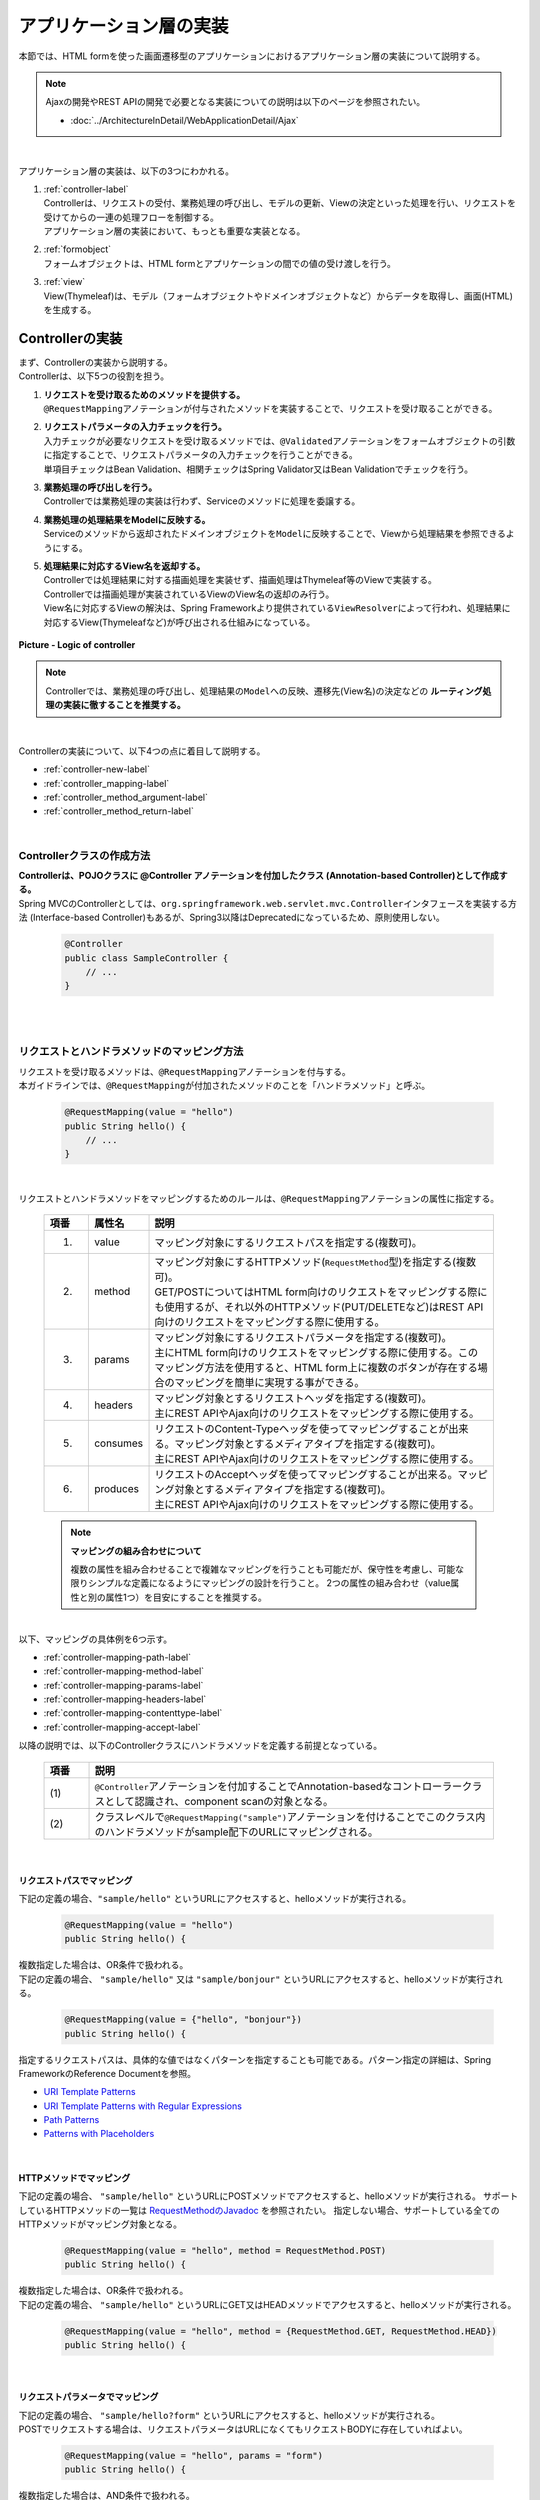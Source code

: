 アプリケーション層の実装
================================================================================

.. only:: html

 .. contents:: 目次
    :depth: 3
    :local:

本節では、HTML formを使った画面遷移型のアプリケーションにおけるアプリケーション層の実装について説明する。

.. note::

   Ajaxの開発やREST APIの開発で必要となる実装についての説明は以下のページを参照されたい。

   - :doc:`../ArchitectureInDetail/WebApplicationDetail/Ajax`

|

アプリケーション層の実装は、以下の3つにわかれる。

#. | :ref:`controller-label`
   | Controllerは、リクエストの受付、業務処理の呼び出し、モデルの更新、Viewの決定といった処理を行い、リクエストを受けてからの一連の処理フローを制御する。
   | アプリケーション層の実装において、もっとも重要な実装となる。
#. | :ref:`formobject`
   | フォームオブジェクトは、HTML formとアプリケーションの間での値の受け渡しを行う。
#. | :ref:`view`
   | View(Thymeleaf)は、モデル（フォームオブジェクトやドメインオブジェクトなど）からデータを取得し、画面(HTML)を生成する。


.. _controller-label:

Controllerの実装
--------------------------------------------------------------------------------
| まず、Controllerの実装から説明する。
| Controllerは、以下5つの役割を担う。

#. | **リクエストを受け取るためのメソッドを提供する。**
   | \ ``@RequestMapping``\ アノテーションが付与されたメソッドを実装することで、リクエストを受け取ることができる。
#. | **リクエストパラメータの入力チェックを行う。**
   | 入力チェックが必要なリクエストを受け取るメソッドでは、\ ``@Validated``\ アノテーションをフォームオブジェクトの引数に指定することで、リクエストパラメータの入力チェックを行うことができる。
   | 単項目チェックはBean Validation、相関チェックはSpring Validator又はBean Validationでチェックを行う。
#. | **業務処理の呼び出しを行う。**
   | Controllerでは業務処理の実装は行わず、Serviceのメソッドに処理を委譲する。
#. | **業務処理の処理結果をModelに反映する。**
   | Serviceのメソッドから返却されたドメインオブジェクトを\ ``Model``\ に反映することで、Viewから処理結果を参照できるようにする。
#. | **処理結果に対応するView名を返却する。**
   | Controllerでは処理結果に対する描画処理を実装せず、描画処理はThymeleaf等のViewで実装する。
   | Controllerでは描画処理が実装されているViewのView名の返却のみ行う。
   | View名に対応するViewの解決は、Spring Frameworkより提供されている\ ``ViewResolver``\ によって行われ、処理結果に対応するView(Thymeleafなど)が呼び出される仕組みになっている。

.. figure:: images_ApplicationLayer/application_logic-of-controller.png
   :alt: responsibility of logic
   :width: 80%
   :align: center

   **Picture - Logic of controller**

.. note::

 Controllerでは、業務処理の呼び出し、処理結果の\ ``Model``\ への反映、遷移先(View名)の決定などの **ルーティング処理の実装に徹することを推奨する。**

|

Controllerの実装について、以下4つの点に着目して説明する。

- :ref:`controller-new-label`
- :ref:`controller_mapping-label`
- :ref:`controller_method_argument-label`
- :ref:`controller_method_return-label`

|

.. _controller-new-label:

Controllerクラスの作成方法
^^^^^^^^^^^^^^^^^^^^^^^^^^^^^^^^^^^^^^^^^^^^^^^^^^^^^^^^^^^^^^^^^^^^^^^^^^^^^^^^
| **Controllerは、POJOクラスに @Controller アノテーションを付加したクラス (Annotation-based Controller)として作成する。**
| Spring MVCのControllerとしては、``org.springframework.web.servlet.mvc.Controller``\ インタフェースを実装する方法 (Interface-based Controller)もあるが、Spring3以降はDeprecatedになっているため、原則使用しない。

 .. code-block:: java

    @Controller
    public class SampleController {
        // ...
    }

|
|

.. _controller_mapping-label:

リクエストとハンドラメソッドのマッピング方法
^^^^^^^^^^^^^^^^^^^^^^^^^^^^^^^^^^^^^^^^^^^^^^^^^^^^^^^^^^^^^^^^^^^^^^^^^^^^^^^^
| リクエストを受け取るメソッドは、\ ``@RequestMapping``\ アノテーションを付与する。
| 本ガイドラインでは、\ ``@RequestMapping``\ が付加されたメソッドのことを「ハンドラメソッド」と呼ぶ。

 .. code-block:: java

    @RequestMapping(value = "hello")
    public String hello() {
        // ...
    }

|

リクエストとハンドラメソッドをマッピングするためのルールは、\ ``@RequestMapping``\ アノテーションの属性に指定する。

 .. tabularcolumns:: |p{0.10\linewidth}|p{0.10\linewidth}|p{0.80\linewidth}|
 .. list-table::
   :header-rows: 1
   :widths: 10 10 80

   * - 項番
     - 属性名
     - 説明
   * - 1.
     - value
     - | マッピング対象にするリクエストパスを指定する(複数可)。
   * - 2.
     - method
     - | マッピング対象にするHTTPメソッド(\ ``RequestMethod``\ 型)を指定する(複数可)。
       | GET/POSTについてはHTML form向けのリクエストをマッピングする際にも使用するが、それ以外のHTTPメソッド(PUT/DELETEなど)はREST API向けのリクエストをマッピングする際に使用する。
   * - 3.
     - params
     - | マッピング対象にするリクエストパラメータを指定する(複数可)。
       | 主にHTML form向けのリクエストをマッピングする際に使用する。このマッピング方法を使用すると、HTML form上に複数のボタンが存在する場合のマッピングを簡単に実現する事ができる。
   * - 4.
     - headers
     - | マッピング対象とするリクエストヘッダを指定する(複数可)。
       | 主にREST APIやAjax向けのリクエストをマッピングする際に使用する。
   * - 5.
     - consumes
     - | リクエストのContent-Typeヘッダを使ってマッピングすることが出来る。マッピング対象とするメディアタイプを指定する(複数可)。
       | 主にREST APIやAjax向けのリクエストをマッピングする際に使用する。
   * - 6.
     - produces
     - | リクエストのAcceptヘッダを使ってマッピングすることが出来る。マッピング対象とするメディアタイプを指定する(複数可)。
       | 主にREST APIやAjax向けのリクエストをマッピングする際に使用する。

 .. note:: **マッピングの組み合わせについて**

    複数の属性を組み合わせることで複雑なマッピングを行うことも可能だが、保守性を考慮し、可能な限りシンプルな定義になるようにマッピングの設計を行うこと。
    2つの属性の組み合わせ（value属性と別の属性1つ）を目安にすることを推奨する。

|

| 以下、マッピングの具体例を6つ示す。

- :ref:`controller-mapping-path-label`
- :ref:`controller-mapping-method-label`
- :ref:`controller-mapping-params-label`
- :ref:`controller-mapping-headers-label`
- :ref:`controller-mapping-contenttype-label`
- :ref:`controller-mapping-accept-label`

| 以降の説明では、以下のControllerクラスにハンドラメソッドを定義する前提となっている。

 .. code-block:: java
    :emphasize-lines: 1-2

    @Controller // (1)
    @RequestMapping("sample") // (2)
    public class SampleController {
        // ...
    }

 .. tabularcolumns:: |p{0.10\linewidth}|p{0.90\linewidth}|
 .. list-table::
   :header-rows: 1
   :widths: 10 90

   * - 項番
     - 説明
   * - | (1)
     - ``@Controller``\ アノテーションを付加することでAnnotation-basedなコントローラークラスとして認識され、component scanの対象となる。
   * - | (2)
     - クラスレベルで\ ``@RequestMapping("sample")``\ アノテーションを付けることでこのクラス内のハンドラメソッドがsample配下のURLにマッピングされる。

|

.. _controller-mapping-path-label:

リクエストパスでマッピング
""""""""""""""""""""""""""""""""""""""""""""""""""""""""""""""""""""""""""""""""
下記の定義の場合、``"sample/hello"`` というURLにアクセスすると、helloメソッドが実行される。

 .. code-block:: java

    @RequestMapping(value = "hello")
    public String hello() {

| 複数指定した場合は、OR条件で扱われる。
| 下記の定義の場合、 ``"sample/hello"`` 又は ``"sample/bonjour"`` というURLにアクセスすると、helloメソッドが実行される。

 .. code-block:: java

    @RequestMapping(value = {"hello", "bonjour"})
    public String hello() {

指定するリクエストパスは、具体的な値ではなくパターンを指定することも可能である。パターン指定の詳細は、Spring FrameworkのReference Documentを参照。

- `URI Template Patterns <http://docs.spring.io/spring/docs/4.3.11.RELEASE/spring-framework-reference/html/mvc.html#mvc-ann-requestmapping-uri-templates>`_\
- `URI Template Patterns with Regular Expressions <http://docs.spring.io/spring/docs/4.3.11.RELEASE/spring-framework-reference/html/mvc.html#mvc-ann-requestmapping-uri-templates-regex>`_\
- `Path Patterns <http://docs.spring.io/spring/docs/4.3.11.RELEASE/spring-framework-reference/html/mvc.html#mvc-ann-requestmapping-patterns>`_\
- `Patterns with Placeholders <http://docs.spring.io/spring/docs/4.3.11.RELEASE/spring-framework-reference/html/mvc.html#mvc-ann-requestmapping-placeholders>`_\

|

.. _controller-mapping-method-label:

HTTPメソッドでマッピング
""""""""""""""""""""""""""""""""""""""""""""""""""""""""""""""""""""""""""""""""
下記の定義の場合、 ``"sample/hello"`` というURLにPOSTメソッドでアクセスすると、helloメソッドが実行される。
サポートしているHTTPメソッドの一覧は `RequestMethodのJavadoc <http://docs.spring.io/spring/docs/4.3.11.RELEASE/javadoc-api/org/springframework/web/bind/annotation/RequestMethod.html>`_ を参照されたい。
指定しない場合、サポートしている全てのHTTPメソッドがマッピング対象となる。

 .. code-block:: java

    @RequestMapping(value = "hello", method = RequestMethod.POST)
    public String hello() {


| 複数指定した場合は、OR条件で扱われる。
| 下記の定義の場合、 ``"sample/hello"`` というURLにGET又はHEADメソッドでアクセスすると、helloメソッドが実行される。

 .. code-block:: java

    @RequestMapping(value = "hello", method = {RequestMethod.GET, RequestMethod.HEAD})
    public String hello() {

|

.. _controller-mapping-params-label:

リクエストパラメータでマッピング
""""""""""""""""""""""""""""""""""""""""""""""""""""""""""""""""""""""""""""""""
| 下記の定義の場合、 ``"sample/hello?form"`` というURLにアクセスすると、helloメソッドが実行される。
| POSTでリクエストする場合は、リクエストパラメータはURLになくてもリクエストBODYに存在していればよい。

 .. code-block:: java

    @RequestMapping(value = "hello", params = "form")
    public String hello() {


| 複数指定した場合は、AND条件で扱われる。
| 下記の定義の場合、 ``"sample/hello?form&formType=foo"`` というURLにアクセスすると、helloメソッドが実行される。

 .. code-block:: java

    @RequestMapping(value = "hello", params = {"form", "formType=foo"})
    public String hello(@RequestParam("formType") String formType) {

サポートされている指定形式は以下の通り。

 .. tabularcolumns:: |p{0.08\linewidth}|p{0.25\linewidth}|p{0.67\linewidth}|
 .. list-table::
   :header-rows: 1
   :widths: 8 25 67

   * - 項番
     - 形式
     - 説明
   * - 1.
     - paramName
     - 指定したparameNameのリクエストパラメータが存在する場合にマッピングされる。
   * - 2.
     - !paramName
     - 指定したparameNameのリクエストパラメータが存在しない場合にマッピングされる。
   * - 3.
     - paramName=paramValue
     - 指定したparameNameの値がparamValueの場合にマッピングされる。
   * - 4.
     - paramName!=paramValue
     - 指定したparameNameの値がparamValueでない場合にマッピングされる。

|

.. _controller-mapping-headers-label:

リクエストヘッダでマッピング
""""""""""""""""""""""""""""""""""""""""""""""""""""""""""""""""""""""""""""""""
主にREST APIやAjax向けのリクエストをマッピングする際に使用するため、詳細は以下のページを参照されたい。

- :doc:`../ArchitectureInDetail/WebApplicationDetail/Ajax`


.. _controller-mapping-contenttype-label:

Content-Typeヘッダでマッピング
""""""""""""""""""""""""""""""""""""""""""""""""""""""""""""""""""""""""""""""""
主にREST APIやAjax向けのリクエストをマッピングする際に使用するため、詳細は以下のページを参照されたい。

- :doc:`../ArchitectureInDetail/WebApplicationDetail/Ajax`


.. _controller-mapping-accept-label:

Acceptヘッダでマッピング
""""""""""""""""""""""""""""""""""""""""""""""""""""""""""""""""""""""""""""""""
主にREST APIやAjax向けのリクエストをマッピングする際に使用するため、詳細は以下のページを参照されたい。

- :doc:`../ArchitectureInDetail/WebApplicationDetail/Ajax`

|
|

.. _controller-mapping-policy-label:

リクエストとハンドラメソッドのマッピング方針
^^^^^^^^^^^^^^^^^^^^^^^^^^^^^^^^^^^^^^^^^^^^^^^^^^^^^^^^^^^^^^^^^^^^^^^^^^^^^^^^
以下の方針でマッピングを行うことを推奨する。

- | **業務や機能といった意味のある単位で、リクエストのURLをグループ化する。**
  | URLのグループ化とは、 \ ``@RequestMapping(value = "xxx")``\ をクラスレベルのアノテーションとして定義することを意味する。

- | **処理内の画面フローで使用するリクエストのURLは、同じURLにする。**
  | 同じURLとは \ ``@RequestMapping(value = "xxx")``\ のvalue属性の値を同じ値にすることを意味する。
  | 処理内の画面フローで使用するハンドラメソッドの切り替えは、HTTPメソッドとHTTPパラメータによって行う。

以下にベーシックな画面フローを行うサンプルアプリケーションを例にして、リクエストとハンドラメソッドの具体的なマッピング例を示す。

 * :ref:`controller-mapping-policy-sampleapp-overview-label`
 * :ref:`controller-mapping-policy-sampleapp-url-design-label`
 * :ref:`controller-mapping-policy-sampleapp-mapping-design-label`
 * :ref:`controller-mapping-policy-sampleapp-form-impl-label`
 * :ref:`controller-mapping-policy-sampleapp-confirm-impl-label`
 * :ref:`controller-mapping-policy-sampleapp-redo-impl-label`
 * :ref:`controller-mapping-policy-sampleapp-create-impl-label`

|

.. _controller-mapping-policy-sampleapp-overview-label:

サンプルアプリケーションの概要
""""""""""""""""""""""""""""""""""""""""""""""""""""""""""""""""""""""""""""""""
サンプルアプリケーションの機能概要は以下の通り。

- | EntityのCRUD処理を行う機能を提供する。
- | 以下の5つの処理を提供する。

 .. tabularcolumns:: |p{0.10\linewidth}|p{0.20\linewidth}|p{0.70\linewidth}|
 .. list-table::
    :header-rows: 1
    :widths: 10 20 70

    * - 項番
      - 処理名
      - 処理概要
    * - 1.
      - Entity一覧取得
      - 作成済みのEntityを全て取得し、一覧画面に表示する。
    * - 2.
      - Entity新規作成
      - 指定した内容で新たにEntityを作成する。処理内には、画面フロー（フォーム画面、確認画面、完了画面）が存在する。
    * - 3.
      - Entity参照
      - 指定されたIDのEntityを取得し、詳細画面に表示する。
    * - 4.
      - Entity更新
      - 指定されたIDのEntityを更新する。処理内には、画面フロー（フォーム画面、確認画面、完了画面）が存在する。
    * - 5.
      - Entity削除
      - 指定されたIDのEntityを削除する。

- | 機能全体の画面フローは以下の通り。
  | 画面フロー図には記載していないが、入力チェックエラーが発生した場合はフォーム画面を再描画するものとする。

.. figure:: images_ApplicationLayer/application_sample-screen-flow.png
   :alt: Screen flow of entity management function
   :width: 90%
   :align: center

   **Picture - Screen flow of entity management function**

|

.. _controller-mapping-policy-sampleapp-url-design-label:

リクエストURL
""""""""""""""""""""""""""""""""""""""""""""""""""""""""""""""""""""""""""""""""
必要となるリクエストのURLの設計を行う。

- | 機能内で必要となるリクエストのリクエストURLをグループ化する。
  | ここではAbcというEntityのCRUD操作を行う機能となるので、 ``"/abc/"`` から始まるURLとする。

- 処理毎にリクエストURLを設ける。

 .. tabularcolumns:: |p{0.10\linewidth}|p{0.30\linewidth}|p{0.60\linewidth}|
 .. list-table::
    :header-rows: 1
    :widths: 10 30 60

    * - 項番
      - 処理名
      - 処理毎のURL(パターン)
    * - 1.
      - Entity一覧取得
      - /abc/list
    * - 2.
      - Entity新規作成
      - /abc/create
    * - 3.
      - Entity参照
      - /abc/{id}
    * - 4.
      - Entity更新
      - /abc/{id}/update
    * - 5.
      - Entity削除
      - /abc/{id}/delete

 .. note::

     Entity参照、Entity更新、Entity削除処理のURL内に指定している ``"{id}"`` は、`URI Template Patterns <http://docs.spring.io/spring/docs/4.3.11.RELEASE/spring-framework-reference/html/mvc.html#mvc-ann-requestmapping-uri-templates>`_\ と呼ばれ、任意の値を指定する事ができる。
     サンプルアプリケーションでは、操作するEntityのIDを指定する。

 画面フロー図に各処理に割り振られたURLをマッピングすると以下のようになる。

.. figure:: images_ApplicationLayer/application_sample-screen-flow-assigned-url.png
   :alt: Screen flow of entity management function and assigned URL
   :width: 90%
   :align: center

   **Picture - Screen flow of entity management function and assigned URL**

|

.. _controller-mapping-policy-sampleapp-mapping-design-label:

リクエストとハンドラメソッドのマッピング
""""""""""""""""""""""""""""""""""""""""""""""""""""""""""""""""""""""""""""""""
| リクエストとハンドラメソッドのマッピングの設計を行う。
| 以下は、マッピング方針に則って設計したマッピング定義となる。

 .. tabularcolumns:: |p{0.05\linewidth}|p{0.20\linewidth}|p{0.15\linewidth}|p{0.20\linewidth}|p{0.10\linewidth}|p{0.10\linewidth}|p{0.15\linewidth}|
 .. list-table::
   :header-rows: 1
   :widths: 5 20 15 22 10 13 15
   :class: longtable

   * - | 項番
     - | 処理名
     - | URL
     - | リクエスト名
     - | HTTP
       | メソッド
     - | HTTP
       | パラメータ
     - | ハンドラメソッド
   * - 1.
     - Entity一覧取得
     - /abc/list
     - 一覧表示
     - GET
     - \-
     - list
   * - 2.
     - Entity新規作成
     - /abc/create
     - フォーム表示
     - \-
     - form
     - createForm
   * - 3.
     -
     -
     - 入力内容確認表示
     - POST
     - confirm
     - createConfirm
   * - 4.
     -
     -
     - フォーム再表示
     - POST
     - redo
     - createRedo
   * - 5.
     -
     -
     - 新規作成
     - POST
     - \-
     - create
   * - 6.
     -
     -
     - 新規作成完了表示
     - GET
     - complete
     - createComplete
   * - 7.
     - Entity参照
     - /abc/{id}
     - 詳細表示
     - GET
     - \-
     - read
   * - 8.
     - Entity更新
     - /abc/{id}/update
     - フォーム表示
     - \-
     - form
     - updateForm
   * - 9.
     -
     -
     - 入力内容確認表示
     - POST
     - confirm
     - updateConfirm
   * - 10.
     -
     -
     - フォーム再表示
     - POST
     - redo
     - updateRedo
   * - 11.
     -
     -
     - 更新
     - POST
     - \-
     - update
   * - 12.
     -
     -
     - 更新完了表示
     - GET
     - complete
     - updateComplete
   * - 13.
     - Entity削除
     - /abc/{id}/delete
     - 削除
     - POST
     - \-
     - delete
   * - 14.
     -
     -
     - 削除完了表示
     - GET
     - complete
     - deleteComplete

 .. raw:: latex

    \newpage

| Entity新規作成、Entity更新、Entity削除処理では、処理内に複数のリクエストが存在しているため、HTTPメソッドとHTTPパラメータによってハンドラメソッドを切り替えている。
| 以下に、Entity新規作成処理を例に、処理内に複数のリクエストが存在する場合のリクエストフローを示す。
| URLは全て ``"/abc/create"`` で、HTTPメソッドとHTTPパラメータの組み合わせでハンドラメソッドを切り替えている点に注目すること。

.. figure:: images_ApplicationLayer/applicationScreenflow.png
   :alt: Request flow of entity create processing
   :width: 90%
   :align: center

   **Picture - Request flow of entity create processing**

|

| 以下に、Entity新規作成処理のハンドラメソッドの実装コードを示す。
| ここではリクエストとハンドラメソッドのマッピングについて理解してもらうのが目的なので、\ ``@RequestMapping``\ の書き方に注目すること。
| ハンドラメソッドの引数や返り値(View名及びView)の詳細については、次章以降で説明する。

- :ref:`controller-mapping-policy-sampleapp-form-impl-label`
- :ref:`controller-mapping-policy-sampleapp-confirm-impl-label`
- :ref:`controller-mapping-policy-sampleapp-redo-impl-label`
- :ref:`controller-mapping-policy-sampleapp-create-impl-label`
- :ref:`controller-mapping-policy-sampleapp-complete-impl-label`
- :ref:`controller-mapping-policy-sampleapp-multi-impl-label`

|

.. _controller-mapping-policy-sampleapp-form-impl-label:

フォーム表示の実装
""""""""""""""""""""""""""""""""""""""""""""""""""""""""""""""""""""""""""""""""
フォーム表示する場合は、HTTPパラメータとして ``form`` を指定させる。

 .. code-block:: java
    :emphasize-lines: 1,4

    @RequestMapping(value = "create", params = "form") // (1)
    public String createForm(AbcForm form, Model model) {
        // omitted
        return "abc/createForm"; // (2)
    }

 .. tabularcolumns:: |p{0.10\linewidth}|p{0.90\linewidth}|
 .. list-table::
   :header-rows: 1
   :widths: 10 90

   * - 項番
     - 説明
   * - | (1)
     - params属性に ``"form"`` を指定する。
   * - | (2)
     - フォーム画面を描画するためのThymeleafによって生成されるHTMLのView名を返却する。

 .. note::
    この処理でHTTPメソッドをGETに限る必要がないのでmethod属性を指定していない。

|

以下に、ハンドラメソッド以外の部分の実装例についても説明しておく。

フォーム表示を行う場合、ハンドラメソッドの実装以外に、

- フォームオブジェクトの生成処理の実装。フォームオブジェクトの詳細は、 :ref:`formobject` を参照されたい。
- フォーム画面のViewの実装。Viewの詳細は、 :ref:`view` を参照されたい。

が必要になる。

以下のフォームオブジェクトを使用する。

 .. code-block:: java

  public class AbcForm implements Serializable {
      private static final long serialVersionUID = 1L;

      @NotEmpty
      private String input1;

      @NotNull
      @Min(1)
      @Max(10)
      private Integer input2;

      // omitted setter&getter
  }

フォームオブジェクトを生成する。

 .. code-block:: java

    @ModelAttribute
    public AbcForm setUpAbcForm() {
        return new AbcForm();
    }


フォーム画面のView(テンプレートHTML)を作成する。

 .. code-block:: html
    :emphasize-lines: 11

    <h1>Abc Create Form</h1>
    <form th:action="@{/abc/create}" th:object="${abcForm}" method="post">
        <label for="input1">Input1</label>
        <input th:field="*{input1}">
        <span th:errors="*{input1}"></span>
        <br>
        <label for="input2">Input2</label>
        <input th:field="*{input2}">
        <span th:errors="*{input2}"></span>
        <br>
        <input type="submit" name="confirm" value="Confirm"> <!-- (1) -->
    </form>

 .. tabularcolumns:: |p{0.10\linewidth}|p{0.90\linewidth}|
 .. list-table::
   :header-rows: 1
   :widths: 10 90

   * - 項番
     - 説明
   * - | (1)
     - 確認画面へ遷移するためのsubmitボタンには\ ``name="confirm"``\ というパラメータを指定しておく。

|

以下に、フォーム表示の動作について説明する。

| フォーム表示処理を呼び出す。
| ``"abc/create?form"`` というURIにアクセスする。
| ``form`` というHTTPパラメータの指定があるため、ControllerのcreateFormメソッドが呼び出されフォーム画面が表示される。

 .. figure:: images_ApplicationLayer/applicationCreateFormDisplay.png
   :width: 90%

|

.. _controller-mapping-policy-sampleapp-confirm-impl-label:

入力内容確認表示の実装
""""""""""""""""""""""""""""""""""""""""""""""""""""""""""""""""""""""""""""""""
フォームの入力内容を確認する場合は、POSTメソッドでデータを送信し、HTTPパラメータに ``confirm`` を指定させる。

 .. code-block:: java
    :emphasize-lines: 1,5,8

    @RequestMapping(value = "create", method = RequestMethod.POST, params = "confirm") // (1)
    public String createConfirm(@Validated AbcForm form, BindingResult result,
            Model model) {
        if (result.hasErrors()) {
            return createRedo(form, model); // return "abc/createForm"; (2)
        }
        // omitted
        return "abc/createConfirm"; // (3)
    }

 .. tabularcolumns:: |p{0.10\linewidth}|p{0.90\linewidth}|
 .. list-table::
   :header-rows: 1
   :widths: 10 90

   * - 項番
     - 説明
   * - | (1)
     - method属性に ``RequestMethod.POST`` 、params属性に ``"confirm"`` を指定する。
   * - | (2)
     - 入力チェックエラーが発生した場合の処理は、フォーム再表示用のハンドラメソッドを呼び出すことを推奨する。フォーム画面を再表示するための処理の共通化を行うことができる。
   * - | (3)
     - 入力内容確認画面を描画するためのThymeleafによって生成されるHTMLのView名を返却する。

 .. note::
    POSTメソッドを指定させる理由は、個人情報やパスワードなどの秘密情報がブラウザのアドレスバーに現れ、他人に容易に閲覧されることを防ぐためである。
    (もちろんセキュリティ対策としては十分ではなく、SSLなどのセキュアなサイトにする必要がある)。

|

以下に、ハンドラメソッド以外の部分の実装例についても説明しておく。

入力内容確認表示を行う場合、ハンドラメソッドの実装以外に、

- 入力内容確認画面のViewの実装。Viewの詳細は、 :ref:`view` を参照されたい。

が必要になる。

入力内容確認画面のView(テンプレートHTML)を作成する。

 .. code-block:: html
    :emphasize-lines: 5,9,11-12

    <h1>Abc Create Form</h1>
    <form th:action="@{/abc/create}" th:object="${abcForm}" method="post">
        <label for="input1">Input1</label>
        <span th:text="*{input1}"></span>
        <input th:field="*{input1}" type="hidden"> <!-- (1) -->
        <br>
        <label for="input2">Input2</label>
        <span th:text="*{input2}"></span>
        <input th:field="*{input2}" type="hidden"> <!-- (1) -->
        <br>
        <input type="submit" name="redo" value="Back"> <!-- (2) -->
        <input type="submit" value="Create"> <!-- (3) -->
    </form>

 .. tabularcolumns:: |p{0.10\linewidth}|p{0.90\linewidth}|
 .. list-table::
   :header-rows: 1
   :widths: 10 90

   * - 項番
     - 説明
   * - | (1)
     - フォーム画面で入力された値は、Createボタン及びBackボタンが押下された際に再度サーバに送る必要があるため、HTML formのhidden項目とする。
   * - | (2)
     - フォーム画面に戻るためのsubmitボタンには\ ``name="redo"``\ というパラメータを指定しておく。
   * - | (3)
     - 新規作成を行うためのsubmitボタンにはパラメータ名の指定は不要。

 .. note::
    ``th:text`` 属性を使用すると、値をHTMLエスケープして表示することができる。 
    XSS対策のため、HTMLエスケープは必ず行うこと。詳細については :doc:`Cross Site Scripting <../Security/XSS>` を参照されたい。

|

以下に、入力内容確認の動作について説明する。

| 入力内容確認表示処理を呼び出す。
| フォーム画面でInput1に ``"aa"`` を、Input2に ``"5"`` を入力し、Confirmボタンを押下する。
| Confirmボタンを押下すると、 ``"abc/create?confirm"`` というURIにPOSTメソッドでアクセスする。
| ``confirm`` というHTTPパラメータがあるため、ControllerのcreateConfirmメソッドが呼び出され、入力内容確認画面が表示される。

 .. figure:: images_ApplicationLayer/applicationCreateConfirmDisplay.png
   :width: 90%

Confirmボタンを押下するとPOSTメソッドでHTTPパラメータが送信されるため、URIには現れていないが、HTTPパラメータとして ``confirm`` が含まれている。

 .. figure:: images_ApplicationLayer/applicationCreateConfirmNetwork.png
   :width: 90%

|

.. _controller-mapping-policy-sampleapp-redo-impl-label:

フォーム再表示の実装
""""""""""""""""""""""""""""""""""""""""""""""""""""""""""""""""""""""""""""""""
フォームを再表示する場合は、HTTPパラメータにredoを指定させる。

 .. code-block:: java
    :emphasize-lines: 1,4

    @RequestMapping(value = "create", method = RequestMethod.POST, params = "redo") // (1)
    public String createRedo(AbcForm form, Model model) {
        // omitted
        return "abc/createForm"; // (2)
    }

 .. tabularcolumns:: |p{0.10\linewidth}|p{0.90\linewidth}|
 .. list-table::
   :header-rows: 1
   :widths: 10 90

   * - 項番
     - 説明
   * - | (1)
     - method属性に ``RequestMethod.POST`` 、params属性に ``"redo"`` を指定する。
   * - | (2)
     - 入力内容確認画面を描画するためのThymeleafによって生成されるHTMLのView名を返却する。

|

以下に、フォーム再表示の動作について説明する。

| フォーム再表示リクエストを呼び出す。
| 入力内容確認画面で、Backボタンを押下する。
| Backボタンを押下すると、 ``abc/create?redo`` というURIにPOSTメソッドでアクセスする。
| ``redo`` というHTTPパラメータがあるため、ControllerのcreateRedoメソッドが呼び出され、フォーム画面が再表示される。

 .. figure:: images_ApplicationLayer/applicationCreateConfirmDisplay.png
   :width: 90%

Backボタンを押下するとPOSTメソッドでHTTPパラメータが送信されるため、URIには現れていないが、HTTPパラメータとして ``redo`` が含まれている。
また、フォームの入力値をhidden項目として送信されるため、フォーム画面で入力値を復元することが出来る。

 .. figure:: images_ApplicationLayer/applicationBackToCreateFormDisplay.png
   :width: 90%

 .. figure:: images_ApplicationLayer/applicationBackToCreateFormNetwork.png
   :width: 90%

.. note::

    戻るボタンの実現方法には、ボタンの属性に ``onclick="javascript:history.back()"`` を設定する方法もある。
    両者では以下が異なり、要件に応じて選択する必要がある。

    * ブラウザの戻るボタンを押した場合の挙動
    * 戻るボタンがあるページに直接アクセスして戻るボタンを押した場合の挙動
    * ブラウザの履歴

|

.. _controller-mapping-policy-sampleapp-create-impl-label:

新規作成の実装
""""""""""""""""""""""""""""""""""""""""""""""""""""""""""""""""""""""""""""""""
| フォームの入力内容を登録する場合は、POSTで登録対象のデータ(hiddenパラメータ)を送信させる。
| 新規作成リクエストはこの処理のメインリクエストになるので、HTTPパラメータによる振り分けは行っていない。
| この処理ではデータベースの状態を変更するので、二重送信によって新規作成処理が複数回実行されないように制御する必要がある。
| そのため、この処理が終了した後はView(画面)を直接表示するのではなく、次の画面(新規作成完了画面)へリダイレクトしている。このパターンをPOST-Redirect-GET(PRG)パターンと呼ぶ。  :abbr:`PRG (Post-Redirect-Get)` パターンの詳細については :doc:`../ArchitectureInDetail/WebApplicationDetail/DoubleSubmitProtection` を参照されたい。

 .. code-block:: java
    :emphasize-lines: 1,7

    @RequestMapping(value = "create", method = RequestMethod.POST) // (1)
    public String create(@Validated AbcForm form, BindingResult result, Model model) {
        if (result.hasErrors()) {
            return createRedo(form, model); // return "abc/createForm";
        }
        // omitted
        return "redirect:/abc/create?complete"; // (2)
    }

 .. tabularcolumns:: |p{0.10\linewidth}|p{0.90\linewidth}|
 .. list-table::
   :header-rows: 1
   :widths: 10 90

   * - 項番
     - 説明
   * - | (1)
     - method属性に ``RequestMethod.POST`` を指定し、params属性は指定しない。
   * - | (2)
     -  :abbr:`PRG (Post-Redirect-Get)` パターンとするため、新規作成完了表示リクエストにリダイレクトするためのURLをView名として返却する。

 .. note::
    "redirect:/xxx"を返却すると"/xxx"へリダイレクトさせることができる。

.. warning::
    PRGパターンとすることで、ブラウザのF5ボタン押下時のリロードによる二重送信を防ぐ事はできるが、二重送信の対策としては十分ではない。
    二重送信の対策としては、共通部品として提供しているTransactionTokenCheckを行う必要がある。
    TransactionTokenCheckの詳細については :doc:`../ArchitectureInDetail/WebApplicationDetail/DoubleSubmitProtection` を参照されたい。

|

以下に、「新規作成」の動作について説明する。

| 新規作成処理を呼び出す。
| 入力内容確認画面で、Createボタンを押下する。
| Createボタンを押下すると、 ``"abc/create"`` というURIにPOSTメソッドでアクセスする。
| ボタンを識別するためのHTTPパラメータを送信していないので、Entity新規作成処理のメインのリクエストと判断され、Controllerのcreateメソッドが呼び出される。

| 新規作成リクエストでは、直接画面を返さず、新規作成完了表示( ``"/abc/create?complete"`` )へリダイレクトしているため、HTTPステータスが302になっている。

 .. figure:: images_ApplicationLayer/applicationCreateNetwork.png
   :width: 90%


|

.. _controller-mapping-policy-sampleapp-complete-impl-label:

新規作成完了表示の実装
""""""""""""""""""""""""""""""""""""""""""""""""""""""""""""""""""""""""""""""""
新規作成処理が完了した事を通知する場合は、HTTPパラメータに ``complete`` を指定させる。

 .. code-block:: java
    :emphasize-lines: 1,4

    @RequestMapping(value = "create", params = "complete") // (1)
    public String createComplete() {
        // omitted
        return "abc/createComplete"; // (2)
    }

 .. tabularcolumns:: |p{0.10\linewidth}|p{0.90\linewidth}|
 .. list-table::
   :header-rows: 1
   :widths: 10 90

   * - 項番
     - 説明
   * - | (1)
     - params属性に ``"complete"`` を指定する。
   * - | (2)
     - 新規作成完了画面を描画するため、Thymeleafによって生成されるHTMLのView名を返却する。

 .. note::
    この処理もHTTPメソッドをGETに限る必要がないのでmethod属性を指定しなくても良い。

|

以下に、「新規作成完了表示」の動作について説明する。

| 新規作成完了後、リダイレクト先に指定されたURI( ``"/abc/create?complete"`` )にアクセスする。
| ``complete`` というHTTPパラメータがあるため、ControllerのcreateCompleteメソッドが呼び出され、新規作成完了画面が表示される。


 .. figure:: images_ApplicationLayer/applicationCreateCompleteDisplay.png
   :width: 90%

 .. figure:: images_ApplicationLayer/applicationCreateCompleteNetwork.png
   :width: 90%

 .. note::
    PRGパターンを利用しているため、ブラウザをリロードしても、新規作成処理は実行されず、新規作成完了が再度表示されるだけである。

|

.. _controller-mapping-policy-sampleapp-multi-impl-label:

HTML form上に複数のボタンを配置する場合の実装
""""""""""""""""""""""""""""""""""""""""""""""""""""""""""""""""""""""""""""""""
1つのフォームに対して複数のボタンを設置したい場合、ボタンを識別するためのHTTPパラメータを送ることで、
実行するハンドラメソッドを切り替える。
ここではサンプルアプリケーションの入力内容確認画面のCreateボタンとBackボタンを例に説明する。

下図のように、入力内容確認画面のフォームには、新規作成を行うCreateボタンと新規作成フォーム画面を再表示するBackボタンが存在する。

.. figure:: images_ApplicationLayer/applicationControllerBackToForm.png
   :alt: Multiple button in the HTML form
   :width: 80%
   :align: center

   **Picture - Multiple button in the HTML form**

Backボタンを押下した場合、新規作成フォーム画面を再表示するためのリクエスト( ``"/abc/create?redo"`` )を送信する必要があるため、
HTML form内に以下のコードが必要となる。

 .. code-block:: html
    :emphasize-lines: 1

    <input type="submit" name="redo" value="Back" /> <!-- (1) -->
    <input type="submit" value="Create" />

 .. tabularcolumns:: |p{0.10\linewidth}|p{0.90\linewidth}|
 .. list-table::
   :header-rows: 1
   :widths: 10 90

   * - 項番
     - 説明
   * - | (1)
     - 上記のように、入力内容確認画面( ``"abc/createConfirm.html"`` )のBackボタンに\ ``name="redo"``\ というパラメータを指定する。

Backボタン押下時の動作については、 :ref:`controller-mapping-policy-sampleapp-redo-impl-label` を参照されたい。

|

.. _controller-mapping-policy-sampleapp-all-impl-label:

サンプルアプリケーションのControllerのソースコード
""""""""""""""""""""""""""""""""""""""""""""""""""""""""""""""""""""""""""""""""
| 以下に、サンプルアプリケーションの新規作成処理実装後のControllerの全ソースを示す。
| Entity一覧取得、Entity参照、Entity更新、Entity削除も同じ要領で実装することになるが、説明は割愛する。

 .. code-block:: java

    @Controller
    @RequestMapping("abc")
    public class AbcController {

        @ModelAttribute
        public AbcForm setUpAbcForm() {
            return new AbcForm();
        }

        // Handling request of "/abc/create?form"
        @RequestMapping(value = "create", params = "form")
        public String createForm(AbcForm form, Model model) {
            // omitted
            return "abc/createForm";
        }

        // Handling request of "POST /abc/create?confirm"
        @RequestMapping(value = "create", method = RequestMethod.POST, params = "confirm")
        public String createConfirm(@Validated AbcForm form, BindingResult result,
                Model model) {
            if (result.hasErrors()) {
                return createRedo(form, model);
            }
            // omitted
            return "abc/createConfirm";
        }

        // Handling request of "POST /abc/create?redo"
        @RequestMapping(value = "create", method = RequestMethod.POST, params = "redo")
        public String createRedo(AbcForm form, Model model) {
            // omitted
            return "abc/createForm";
        }

        // Handling request of "POST /abc/create"
        @RequestMapping(value = "create", method = RequestMethod.POST)
        public String create(@Validated AbcForm form, BindingResult result, Model model) {
            if (result.hasErrors()) {
                return createRedo(form, model);
            }
            // omitted
            return "redirect:/abc/create?complete";
        }

        // Handling request of "/abc/create?complete"
        @RequestMapping(value = "create", params = "complete")
        public String createComplete() {
            // omitted
            return "abc/createComplete";
        }

    }

|
|

.. _controller_method_argument-label:

ハンドラメソッドの引数について
^^^^^^^^^^^^^^^^^^^^^^^^^^^^^^^^^^^^^^^^^^^^^^^^^^^^^^^^^^^^^^^^^^^^^^^^^^^^^^^^

`ハンドラメソッドの引数は様々な値をとることができる <http://docs.spring.io/spring/docs/4.3.11.RELEASE/spring-framework-reference/html/mvc.html#mvc-ann-arguments>`_ が、
基本的には次に挙げるものは原則として使用しないこと。

* ServletRequest
* HttpServletRequest
* org.springframework.web.context.request.WebRequest
* org.springframework.web.context.request.NativeWebRequest
* java.io.InputStream
* java.io.Reader
* java.io.OutputStream
* java.io.Writer
* java.util.Map
* org.springframework.ui.ModelMap

.. note::
    ``HttpServletRequest`` のgetAttribute/setAttribute
    や ``Map`` のget/putのような汎用的なメソッドの利用を許可すると自由な値の受け渡しができてしまい、
    プロジェクトの規模が大きくなると保守性を著しく低下させる可能性がある。

    同様の理由で、他で代替できる場合は ``HttpSession`` を極力使用しないことを推奨する。

    共通的なパラメータ(リクエストパラメータ)をJavaBeanに格納してControllerの引数に渡したい場合は
    後述の :ref:`methodargumentresolver` を使用することで実現できる。

|

以下に、引数の使用方法について、目的別に13例示す。

- :ref:`controller_method_argument-model-label`
- :ref:`controller_method_argument-pathvariable-label`
- :ref:`controller_method_argument-requestparam-label`
- :ref:`controller_method_argument-form-label`
- :ref:`controller_method_argument-validation-label`
- :ref:`controller_method_argument-redirectattributes-label`
- :ref:`controller_method_argument-redirectattributes-param-label`
- :ref:`controller_method_argument-redirectattributes-path-label`
- :ref:`controller_method_argument-cookievalue-label`
- :ref:`controller_method_argument-cookiewrite-label`
- :ref:`controller_method_argument-pagination-label`
- :ref:`controller_method_argument-upload-label`
- :ref:`controller_method_argument-message-label`

|

.. _controller_method_argument-model-label:

画面(View)にデータを渡す
""""""""""""""""""""""""""""""""""""""""""""""""""""""""""""""""""""""""""""""""
画面(View)に表示するデータを渡したい場合は、``org.springframework.ui.Model``\ (以降 ``Model`` と呼ぶ) をハンドラメソッドの引数として受け取り、
\ ``Model``\ オブジェクトに渡したいデータ(オブジェクト)を追加する。

- SampleController.java

 .. code-block:: java
    :emphasize-lines: 2-4

    @RequestMapping("hello")
    public String hello(Model model) { // (1)
        model.addAttribute("hello", "Hello World!"); // (2)
        model.addAttribute(new HelloBean("Bean Hello World!")); // (3)
        return "sample/hello"; // returns view name
    }

- hello.html

 .. code-block:: html
    :emphasize-lines: 1-2

    <span th:text="${hello}"></span><br> <!--/* (4) */-->
    <span th:text="${helloBean.message}"></span><br> <!--/* (5) */-->

- HTML of created by View(hello.html)

 .. code-block:: html
    :emphasize-lines: 1-2

    Hello World!<br> <!-- (6) -->
    Bean Hello World!<br> <!-- (6) -->


 .. tabularcolumns:: |p{0.10\linewidth}|p{0.90\linewidth}|
 .. list-table::
   :header-rows: 1
   :widths: 10 90

   * - 項番
     - 説明
   * - | (1)
     - \ ``Model``\ オブジェクトを引数として受け取る。
   * - | (2)
     - | 引数で受け取った\ ``Model``\ オブジェクトの\ ``addAttribute``\ メソッドを呼び出し、渡したいデータを\ ``Model``\ オブジェクトに追加する。
       | 例では、``"hello"`` という属性名で ``"Hello World!"`` という文字列のデータを追加している。
   * - | (3)
     - | \ ``addAttribute``\ メソッドの第一引数を省略すると値のクラス名の先頭を小文字にした文字列が属性名になる。
       | 例では、 ``model.addAttribute("helloBean", new HelloBean());`` を行ったのと同じ結果となる。
   * - | (4)
     - | テンプレートHTML側では、 ``th:text`` などの属性において${属性名}のような式を記述することできる。
       | ``${}`` は変数式で、\ ``Model``\ オブジェクトに追加したデータを取得することができる。
       | 例では、取得したデータをHTMLエスケープして出力するために ``th:text`` 属性を利用し、「th:text="${hello}"」としている。
       | HTMLエスケープの詳細については、 :doc:`Cross Site Scripting <../Security/XSS>` を参照されたい。
   * - | (5)
     - | 「${属性名.JavaBeanのプロパティ名}」と記述することで\ ``Model``\に格納されているJavaBeanから値を取得することができる。
   * - | (6)
     - | Thymeleafによって出力されるHTML。

 .. note::
  \ ``Model``\ は使用しない場合でも引数に指定しておいてもよい。実装初期段階では必要なくても
  後で使う場合がある(後々メソッドのシグニチャを変更する必要がなくなる)。

 .. note::
  ``Model`` に ``addAttribute`` することで、 ``HttpServletRequest`` に ``setAttribute`` されるため、
  Spring MVCの管理下にないモジュール(例えばServletFilterなど)からも値を参照することが出来る。

|

.. _controller_method_argument-pathvariable-label:

URLのパスから値を取得する
""""""""""""""""""""""""""""""""""""""""""""""""""""""""""""""""""""""""""""""""
| URLのパスから値を取得する場合は、引数に\ ``@PathVariable``\ アノテーションを付与する。
| \ ``@PathVariable``\ アノテーションを使用してパスから値を取得する場合、 \ ``@RequestMapping``\ アノテーションのvalue属性に取得したい部分を変数化しておく必要がある。

 .. code-block:: java
    :emphasize-lines: 1,3,4

    @RequestMapping("hello/{id}/{version}") // (1)
    public String hello(
            @PathVariable("id") String id, // (2)
            @PathVariable Integer version, // (3)
            Model model) {
        // do something
        return "sample/hello"; // returns view name
    }

 .. tabularcolumns:: |p{0.10\linewidth}|p{0.90\linewidth}|
 .. list-table::
   :header-rows: 1
   :widths: 10 90

   * - 項番
     - 説明
   * - | (1)
     - | \ ``@RequestMapping``\ アノテーションのvalue属性に、抜き出したい箇所をパス変数として指定する。パス変数は、「{変数名}」の形式で指定する。
       | 上記例では、 ``"id"`` と ``"version"`` という二つのパス変数を指定している。
   * - | (2)
     - | \ ``@PathVariable``\ アノテーションのvalue属性には、パス変数の変数名を指定する。
       | 上記例では、 ``"sample/hello/aaaa/1"`` というURLにアクセスした場合、引数idに文字列 ``"aaaa"`` が渡る。
   * - | (3)
     - | ``@PathVariable``\ アノテーションのvalue属性は省略可能で、省略した場合は引数名がリクエストパラメータ名となる。
       | 上記例では、 ``"sample/hello/aaaa/1"`` というURLにアクセスした場合、引数versionに数値 ``"1"`` が渡る。
       | ただしこの方法は、

       * \ ``-g``\ オプション(デバッグ情報を出力するモード)
       * Java8から追加された\ ``-parameters``\ オプション(メソッド・パラメータにリフレクション用のメタデータを生成するモード)

       のどちらかを指定してコンパイルする必要がある。

 .. note::
    バインドする引数の型はString以外でも良い。型が合わない場合は\ ``org.springframework.beans.TypeMismatchException``\ がスローされ、デフォルトの動作は400(Bad Request)が応答される。
    例えば、上記例で ``"sample/hello/aaaa/v1"`` というURLでアクセスした場合、``"v1"`` をIntegerに変換できないため、例外がスローされる。

 .. warning::
    ``@PathVariable``\ アノテーションのvalue属性を省略する場合、デプロイするアプリケーションは\ ``-g``\ オプション又はJava8から追加された\ ``-parameters``\ オプションを指定してコンパイルする必要がある。
    これらのオプションを指定した場合、コンパイル後のクラスにはデバッグ時に必要となる情報や処理などが挿入されるため、メモリや処理性能に影響を与えることがあるので注意が必要である。
    基本的には、value属性を明示的に指定する方法を推奨する。

|

.. _controller_method_argument-requestparam-label:

リクエストパラメータを個別に取得する
""""""""""""""""""""""""""""""""""""""""""""""""""""""""""""""""""""""""""""""""
リクエストパラメータを1つずつ取得したい場合は、引数に\ ``@RequestParam``\ アノテーションを付与する。

 .. code-block:: java
    :emphasize-lines: 3-6

    @RequestMapping("bindRequestParams")
    public String bindRequestParams(
            @RequestParam("id") String id, // (1)
            @RequestParam String name, // (2)
            @RequestParam(value = "age", required = false) Integer age, // (3)
            @RequestParam(value = "genderCode", required = false, defaultValue = "unknown") String genderCode, // (4)
            Model model) {
        // do something
        return "sample/hello"; // returns view name
    }

 .. tabularcolumns:: |p{0.10\linewidth}|p{0.90\linewidth}|
 .. list-table::
   :header-rows: 1
   :widths: 10 90

   * - 項番
     - 説明
   * - | (1)
     - | \ ``@RequestParam``\ アノテーションのvalue属性には、リクエストパラメータ名を指定する。
       | 上記例では、 ``"sample/hello?id=aaaa"`` というURLにアクセスした場合、引数idに文字列 ``"aaaa"`` が渡る。
   * - | (2)
     - | ``@RequestParam``\ アノテーションのvalue属性は省略可能で、省略した場合は引数名がリクエストパラメータ名となる。
       | 上記例では、 ``"sample/hello?name=bbbb&...."`` というURLにアクセスした場合、引数nameに文字列 ``"bbbb"`` が渡る。
       | ただしこの方法は、

       * \ ``-g``\ オプション(デバッグ情報を出力するモード)
       * Java8から追加された\ ``-parameters``\ オプション(メソッド・パラメータにリフレクション用のメタデータを生成するモード)

       のどちらかを指定してコンパイルする必要がある。
   * - | (3)
     - | デフォルトの動作では、指定したリクエストパラメータが存在しないとエラーとなる。リクエストパラメータが存在しないケースを許容する場合は、required属性を ``false`` に指定する。
       | 上記例では、``age`` というリクエストパラメータがない状態でアクセスした場合、引数ageに\ ``null``\ が渡る。
   * - | (4)
     - | 指定したリクエストパラメータが存在しない場合にデフォルト値を使用したい場合は、defaultValue属性にデフォルト値を指定する。
       | 上記例では、``genderCode`` というリクエストパラメータがない状態でアクセスした場合、引数genderCodeに ``"unknown"`` が渡る。


 .. note::
    必須パラメータを指定しないでアクセスした場合は、\ ``org.springframework.web.bind.MissingServletRequestParameterException``\ がスローされ、デフォルトの動作は400(Bad Request)が応答される。
    ただし、defaultValue属性を指定している場合、例外はスローされず、defaultValue属性で指定した値が渡る。

 .. note::
    バインドする引数の型はString以外でも良い。型が合わない場合は\ ``org.springframework.beans.TypeMismatchException``\ がスローされ、デフォルトの動作は400(Bad Request)が応答される。
    例えば、上記例で ``"sample/hello?age=aaaa&..."`` というURLでアクセスした場合、 ``"aaaa"`` をIntegerに変換できないため、例外がスローされる。

|

**以下の条件に当てはまる場合は、次に説明するフォームオブジェクトにバインドすること。**

- リクエストパラメータがHTML form内の項目である。
- リクエストパラメータはHTML form内の項目ではないが、リクエストパラメータに必須チェック以外の入力チェックを行う必要がある。
- リクエストパラメータの入力チェックエラーのエラー詳細をパラメータ毎に出力する必要がある。
- 3つ以上のリクエストパラメータをバインドする。(保守性、可読性の観点)

|

.. _controller_method_argument-form-label:

リクエストパラメータをまとめて取得する
""""""""""""""""""""""""""""""""""""""""""""""""""""""""""""""""""""""""""""""""
| リクエストパラメータをオブジェクトにまとめて取得する場合は、フォームオブジェクトを使用する。
| フォームオブジェクトは、HTML formを表現するJavaBeanである。フォームオブジェクトの詳細は :ref:`formobject` を参照されたい。

以下は、``@RequestParam`` で個別にリクエストパラメータを受け取っていたハンドラメソッドを、フォームオブジェクトで受け取るように変更した場合の実装例である。

``@RequestParam`` を使って個別にリクエストパラメータを受け取っているハンドラメソッドは以下の通り。

 .. code-block:: java

    @RequestMapping("bindRequestParams")
    public String bindRequestParams(
            @RequestParam("id") String id,
            @RequestParam String name,
            @RequestParam(value = "age", required = false) Integer age,
            @RequestParam(value = "genderCode", required = false, defaultValue = "unknown") String genderCode,
            Model model) {
        // do something
        return "sample/hello"; // returns view name
    }

| フォームオブジェクトクラスを作成する。
| このフォームオブジェクトに対応するHTML formのテンプレートHTMLは :ref:`formobject_thymeleaf` を参照されたい。

 .. code-block:: java

    public class SampleForm implements Serializable{
        private static final long serialVersionUID = 1477614498217715937L;

        private String id;
        private String name;
        private Integer age;
        private String genderCode;

        // omit setters and getters

    }

 .. note::
  **リクエストパラメータ名とフォームオブジェクトのプロパティ名は一致させる必要がある。**

  上記のフォームオブジェクトに対して ``"id=aaa&name=bbbb&age=19&genderCode=men?tel=01234567"`` というパラメータが送信された場合、
  ``id`` , ``name`` , ``age`` , ``genderCode`` は名前が一致するプロパティに値が格納されるが、 ``tel`` は名前が一致するプロパティがないため、フォームオブジェクトに取り込まれない。

``@RequestParam`` を使って個別に受け取っていたリクエストパラメータをフォームオブジェクトとして受け取るようにする。

 .. code-block:: java
    :emphasize-lines: 2

    @RequestMapping("bindRequestParams")
    public String bindRequestParams(@Validated SampleForm form, // (1)
            BindingResult result,
            Model model) {
        // do something
        return "sample/hello"; // returns view name
    }

 .. tabularcolumns:: |p{0.10\linewidth}|p{0.90\linewidth}|
 .. list-table::
   :header-rows: 1
   :widths: 10 90

   * - 項番
     - 説明
   * - | (1)
     - \ ``SampleForm``\ オブジェクトを引数として受け取る。

 .. note::
    フォームオブジェクトを引数に用いた場合、\ ``@RequestParam``\ の場合とは異なり、
    必須チェックは行われない。\ **フォームオブジェクトを使用する場合は、次に説明する** :ref:`controller_method_argument-validation-label` **を行うこと**\ 。

.. warning::
    EntityなどDomainオブジェクトをそのままフォームオブジェクトとして使うこともできるが、
    実際には、WEBの画面上にしか存在しないパラメータ（確認用パスワードや、規約確認チェックボックス等）が存在する。
    Domainオブジェクトにそのような画面項目に依存する項目を入れるべきではないので、Domainオブジェクトとは別にフォームオブジェクト用のクラスを作成することを推奨する。
    リクエストパラメータからDomainオブジェクトを作成する場合は、一旦フォームオブジェクトにバインドしてからプロパティ値をDomainオブジェクトにコピーすること。

|

.. _controller_method_argument-validation-label:

入力チェックを行う
""""""""""""""""""""""""""""""""""""""""""""""""""""""""""""""""""""""""""""""""
リクエストパラメータがバインドされているフォームオブジェクトに対して入力チェックを行う場合は、
フォームオブジェクト引数に\ ``@Validated``\ アノテーションを付け、
フォームオブジェクト引数の直後に\ ``org.springframework.validation.BindingResult``\ (以降\ ``BindingResult``\ と呼ぶ) を引数に指定する。

入力チェックの詳細については、 :doc:`../ArchitectureInDetail/WebApplicationDetail/Validation` を参照されたい。

フォームオブジェクトクラスのフィールドに入力チェックで必要となるアノテーションを付加する。

 .. code-block:: java

    public class SampleForm implements Serializable {
        private static final long serialVersionUID = 1477614498217715937L;

        @NotNull
        @Size(min = 10, max = 10)
        private String id;

        @NotNull
        @Size(min = 1, max = 10)
        private String name;

        @Min(1)
        @Max(100)
        private Integer age;

        @Size(min = 1, max = 10)
        private Integer genderCode;

        // omit setters and getters
    }


| フォームオブジェクト引数に\ ``@Validated``\ アノテーションを付与する。
| ``@Validated``\ アノテーションを付けた引数は、ハンドラメソッド実行前に入力チェックが行われ、チェック結果が直後の\ ``BindingResult``\ 引数に格納される。
| フォームオブジェクトにString型以外を指定した場合に発生する型変換エラーも \ ``BindingResult``\ に格納されている。

 .. code-block:: java
    :emphasize-lines: 2,3,5

    @RequestMapping("bindRequestParams")
    public String bindRequestParams(@Validated SampleForm form, // (1)
            BindingResult result, // (2)
            Model model) {
        if (result.hasErrors()) { // (3)
            return "sample/input"; // back to the input view
        }
        // do something
        return "sample/hello"; // returns view name
    }

 .. tabularcolumns:: |p{0.10\linewidth}|p{0.90\linewidth}|
 .. list-table::
   :header-rows: 1
   :widths: 10 90

   * - 項番
     - 説明
   * - | (1)
     - \ ``SampleForm``\ オブジェクトに\ ``@Validated``\ アノテーションを付与し、入力チェック対象のオブジェクトにする。
   * - | (2)
     - 入力チェック結果が格納される\ ``BindingResult``\ を引数に指定する。
   * - | (3)
     - 入力チェックエラーが存在するか判定する。エラーがある場合は、``true`` が返却される。

|

.. _controller_method_argument-redirectattributes-label:

リダイレクト先にデータを渡す
""""""""""""""""""""""""""""""""""""""""""""""""""""""""""""""""""""""""""""""""
ハンドラメソッドを実行した後にリダイレクトする場合に、リダイレクト先で表示するデータを渡したい場合は、\ ``org.springframework.web.servlet.mvc.support.RedirectAttributes``\ (以降\ ``RedirectAttributes``\ と呼ぶ) をハンドラメソッドの引数として受け取り、
``RedirectAttributes``\ オブジェクトに渡したいデータを追加する。

- SampleController.java

 .. code-block:: java
    :emphasize-lines: 2-5,10

    @RequestMapping("hello")
    public String hello(RedirectAttributes redirectAttrs) { // (1)
        redirectAttrs.addFlashAttribute("hello", "Hello World!"); // (2)
        redirectAttrs.addFlashAttribute(new HelloBean("Bean Hello World!")); // (3)
        return "redirect:/sample/hello?complete"; // (4)
    }

    @RequestMapping(value = "hello", params = "complete")
    public String helloComplete() {
        return "sample/complete"; // (5)
    }

- complete.html

 .. code-block:: html
    :emphasize-lines: 1-2

    <span th:text="${hello}"></span><br> <!--/* (6) */-->
    <span th:text="${helloBean.message}"></span><br> <!--/* (7) */-->

- HTML of created by View(complete.html)

 .. code-block:: html
    :emphasize-lines: 1-2

    Hello World!<br> <!-- (8) -->
    Bean Hello World!<br> <!-- (8) -->

 .. tabularcolumns:: |p{0.10\linewidth}|p{0.90\linewidth}|
 .. list-table::
   :header-rows: 1
   :widths: 10 90
   :class: longtable

   * - 項番
     - 説明
   * - | (1)
     - \ ``RedirectAttributes``\ オブジェクトを引数として受け取る。
   * - | (2)
     - | \ ``RedirectAttributes``\ オブジェクトの\ ``addFlashAttribute``\ メソッドを呼び出し、渡したいデータを\ ``RedirectAttributes``\ オブジェクトに追加する。
       | 例では、 ``"hello"`` という属性名で ``"Hello World!"`` という文字列のデータを追加している。
   * - | (3)
     - | \ ``addFlashAttribute``\ メソッドの第一引数を省略すると値に渡したオブジェクトのクラス名の先頭を小文字にした文字列が属性名になる。
       | 例では、 ``model.addFlashAttribute("helloBean", new HelloBean());`` を行ったのと同じ結果となる。
   * - | (4)
     - | 画面(View)を直接表示せず、次の画面を表示するためのリクエストにリダイレクトする。
   * - | (5)
     - | リダイレクト後のハンドラメソッドでは、(2)(3)で追加したデータを表示する画面のView名を返却する。
   * - | (6)
     - | View(テンプレートHTML)側では、 ``th:text`` などの属性において${属性名}のような式を記述することできる。
       | ``${}`` は変数式で、\ ``Model``\オブジェクトだけでなく\ ``RedirectAttributes``\ オブジェクトに追加したデータも取得することができる。
       | 例では、取得したデータをHTMLエスケープして出力するために ``th:text`` 属性を利用し、「th:text="${hello}"」としている。
       | HTMLエスケープの詳細については、 :doc:`Cross Site Scripting <../Security/XSS>` を参照されたい。
   * - | (7)
     - | 「${属性名.JavaBeanのプロパティ名}」と記述することで\ ``RedirectAttributes``\に格納されているJavaBeanから値を取得することができる。
   * - | (8)
     - | Thymeleafによって出力されるHTML。

 .. raw:: latex

    \newpage

.. warning::
    ``Model`` に追加してもリダイレクト先にデータを渡すことはできない。

.. note::

    \ ``Model``\ の\ ``addAttribute``\ メソッドに非常によく似ているが、データの生存期間が異なる。
    \ ``RedirectAttributes``\ の\ ``addFlashAttribute``\ ではflash scopeというスコープにデータが格納され、
    リダイレクト後の1リクエスト(PRGパターンのG)でのみ追加したデータを参照することができる。2回目以降のリクエストの時にはデータは消えている。

.. figure:: images_ApplicationLayer/applicationFlashscope.png
   :alt: Survival time of flush scope
   :width: 80%
   :align: center

   **Picture - Survival time of flush scope**

|

.. _controller_method_argument-redirectattributes-param-label:

リダイレクト先へリクエストパラメータを渡す
""""""""""""""""""""""""""""""""""""""""""""""""""""""""""""""""""""""""""""""""
リダイレクト先へ動的にリクエストパラメータを設定したい場合は、引数の\ ``RedirectAttributes``\ オブジェクトに渡したい値を追加する。

 .. code-block:: java
    :emphasize-lines: 4

    @RequestMapping("hello")
    public String hello(RedirectAttributes redirectAttrs) {
        String id = "aaaa";
        redirectAttrs.addAttribute("id", id); // (1)
        // must not return "redirect:/sample/hello?complete&id=" + id;
        return "redirect:/sample/hello?complete";
    }

 .. tabularcolumns:: |p{0.10\linewidth}|p{0.90\linewidth}|
 .. list-table::
   :header-rows: 1
   :widths: 10 90

   * - 項番
     - 説明
   * - | (1)
     - | 属性名にリクエストパラメータ名、属性値にリクエストパラメータの値を指定して、\ ``RedirectAttributes``\ オブジェクトの\ ``addAttribute``\ メソッドを呼び出す。
       | 上記例では、 ``"/sample/hello?complete&id=aaaa"`` にリダイレクトされる。

.. warning::
    上記例ではコメント化しているが、``return "redirect:/sample/hello?complete&id=" + id;``\ と結果は同じになる。
    ただし、 ``RedirectAttributes``\ オブジェクトの\ ``addAttribute``\ メソッドを用いるとURIエンコーディングも行われるので、
    動的に埋め込むリクエストパラメータについては、**返り値のリダイレクトURLとして組み立てるのではなく、必ずaddAttributeメソッドを使用してリクエストパラメータに設定すること。**
    動的に埋め込まないリクエストパラメータ(上記例だと"complete")については、返り値のリダイレクトURLに直接指定してよい。

|

.. _controller_method_argument-redirectattributes-path-label:

リダイレクト先URLのパスに値を埋め込む
""""""""""""""""""""""""""""""""""""""""""""""""""""""""""""""""""""""""""""""""
リダイレクト先URLのパスに動的に値を埋め込みたい場合は、リクエストパラメータの設定と同様引数の\ ``RedirectAttributes``\ オブジェクトに埋め込みたい値を追加する。

 .. code-block:: java
    :emphasize-lines: 4,6

    @RequestMapping("hello")
    public String hello(RedirectAttributes redirectAttrs) {
        String id = "aaaa";
        redirectAttrs.addAttribute("id", id); // (1)
        // must not return "redirect:/sample/hello/" + id + "?complete";
        return "redirect:/sample/hello/{id}?complete"; // (2)
    }

 .. tabularcolumns:: |p{0.10\linewidth}|p{0.90\linewidth}|
 .. list-table::
   :header-rows: 1
   :widths: 10 90

   * - 項番
     - 説明
   * - | (1)
     - | 属性名とパスに埋め込みたい値を指定して、\ ``RedirectAttributes``\ オブジェクトの\ ``addAttribute``\ メソッドを呼び出す。
   * - | (2)
     - | リダイレクトURLの埋め込みたい箇所に「{属性名}」のパス変数を指定する。
       | 上記例では、 ``"/sample/hello/aaaa?complete"`` にリダイレクトされる。

.. warning::
    上記例ではコメント化しているが、``"redirect:/sample/hello/" + id + "?complete";``\ と結果は同じになる。
    ただし、 ``RedirectAttributes``\ オブジェクトの\ ``addAttribute``\ メソッドを用いるとURLエンコーディングも行われるので、
    動的に埋め込むパス値については、**返り値のリダイレクトURLとして記述せずに、必ずaddAttributeメソッドを使用し、パス変数を使って埋め込むこと。**

|

.. _controller_method_argument-cookievalue-label:

Cookieから値を取得する
""""""""""""""""""""""""""""""""""""""""""""""""""""""""""""""""""""""""""""""""
Cookieから取得したい場合は、引数に\ ``@CookieValue``\ アノテーションを付与する。

 .. code-block:: java
    :emphasize-lines: 2

    @RequestMapping("readCookie")
    public String readCookie(@CookieValue("JSESSIONID") String sessionId, Model model) { // (1)
        // do something
        return "sample/readCookie"; // returns view name
    }

 .. tabularcolumns:: |p{0.10\linewidth}|p{0.90\linewidth}|
 .. list-table::
   :header-rows: 1
   :widths: 10 90

   * - 項番
     - 説明
   * - | (1)
     - | \ ``@CookieValue``\ アノテーションのvalue属性には、Cookie名を指定する。
       | 上記例では、Cookieから"JSESSIONID"というCookie名の値が引数sessionIdに渡る。

.. note::
    ``@RequestParam``\ 同様、required属性、defaultValue属性があり、引数の型にはString型以外の指定も可能である。
    詳細は、 :ref:`controller_method_argument-requestparam-label` を参照されたい。

|

.. _controller_method_argument-cookiewrite-label:

Cookieに値を書き込む
""""""""""""""""""""""""""""""""""""""""""""""""""""""""""""""""""""""""""""""""
| Cookieに値を書き込む場合は、\ ``HttpServletResponse``\ オブジェクトの\ ``addCookie``\ メソッドを直接呼び出してCookieに追加する。
| Spring MVCからCookieに値を書き込む仕組みが提供されていないため(3.2.3時点)、**この場合に限り HttpServletResponse を引数に取っても良い。**

 .. code-block:: java
    :emphasize-lines: 3,5

    @RequestMapping("writeCookie")
    public String writeCookie(Model model,
            HttpServletResponse response) { // (1)
        Cookie cookie = new Cookie("foo", "HelloWorld!");
        response.addCookie(cookie); // (2)
        // do something
        return "sample/writeCookie";
    }

 .. tabularcolumns:: |p{0.10\linewidth}|p{0.90\linewidth}|
 .. list-table::
   :header-rows: 1
   :widths: 10 90

   * - 項番
     - 説明
   * - | (1)
     - Cookieを書き込むために、\ ``HttpServletResponse``\ オブジェクトを引数に指定する。
   * - | (2)
     - | \ ``Cookie``\ オブジェクトを生成し、\ ``HttpServletResponse``\ オブジェクトに追加する。
       | 上記例では、 ``"foo"`` というCookie名で ``"HelloWorld!"`` という値を設定している。

.. tip::

    \ ``HttpServletResponse``\ を引数として受け取ることに変わりはないが、Cookieに値を書き込むためのクラスとして、
    Spring Frameworkから\ ``org.springframework.web.util.CookieGenerator``\ というクラスが提供されている。必要に応じて使用すること。

.. note::
    HTTP Cookieの処理を規定するRFC 6265では、Cookieの名前や値に一部使用できない文字があることに注意されたい。
    例えば、RFC 6265に準拠した実装のTomcat 8.5では、Cookieの値にスペースを使用することができない。
    
    `RFC 6265(HTTP State Management Mechanism)の4.1 SetCookie <https://tools.ietf.org/html/rfc6265#section-4.1>`_ のSyntaxを参照されたい。

|

.. _controller_method_argument-pagination-label:

ページネーション情報を取得する
""""""""""""""""""""""""""""""""""""""""""""""""""""""""""""""""""""""""""""""""
| 一覧検索を行うリクエストでは、ページネーション情報が必要となる。
| ``org.springframework.data.domain.Pageable``\ (以降\ ``Pageable``\ と呼ぶ) オブジェクトをハンドラメソッドの引数に取ることで、ページネーション情報(ページ数、取得件数)を容易に扱うことができる。

 詳細については :doc:`../ArchitectureInDetail/WebApplicationDetail/Pagination` を参照すること。

|

.. _controller_method_argument-upload-label:

アップロードファイルを取得する
""""""""""""""""""""""""""""""""""""""""""""""""""""""""""""""""""""""""""""""""
アップロードされたファイルを取得する方法は大きく２つある。

- フォームオブジェクトに\ ``MultipartFile``\のプロパティを用意する。
- \ ``@RequestParam``\ アノテーションを付与して\ ``org.springframework.web.multipart.MultipartFile``\ をハンドラメソッドの引数とする。

詳細については :doc:`../ArchitectureInDetail/WebApplicationDetail/FileUpload` を参照されたい。

|

.. _controller_method_argument-message-label:

画面に結果メッセージを表示する
""""""""""""""""""""""""""""""""""""""""""""""""""""""""""""""""""""""""""""""""
\ ``Model``\ オブジェクト又は\ ``RedirectAttributes``\ オブジェクトをハンドラメソッドの引数として受け取り、
\ ``ResultMessages``\ オブジェクトを追加することで処理の結果メッセージを表示できる。

詳細については :doc:`../ArchitectureInDetail/WebApplicationDetail/MessageManagement` を参照されたい。

|
|

.. _controller_method_return-label:

ハンドラメソッドの返り値について
^^^^^^^^^^^^^^^^^^^^^^^^^^^^^^^^^^^^^^^^^^^^^^^^^^^^^^^^^^^^^^^^^^^^^^^^^^^^^^^^
`ハンドラメソッドの返り値についても様々な値をとることができる <http://docs.spring.io/spring/docs/4.3.11.RELEASE/spring-framework-reference/html/mvc.html#mvc-ann-return-types>`_ が、
基本的には次に挙げるもののみを使用すること。

- String(View論理名)

以下に、目的別に返り値の使用方法について説明する。

- :ref:`controller_method_return-html-label`
- :ref:`controller_method_return-download-label`

|

.. _controller_method_return-html-label:

HTMLを応答する
""""""""""""""""""""""""""""""""""""""""""""""""""""""""""""""""""""""""""""""""
| ハンドラメソッドの実行結果をHTMLとして応答する場合、ハンドラメソッドの返り値は、ThymeleafのView名を返却する。
| Thymeleafを使ってHTMLを生成する場合の ``ViewResolver`` には、 ``ThymeleafViewResolver`` を用いる。

| ``ThymeleafViewResolver`` の設定例については、 :ref:`configuration-of-blank-project-label` を参照されたい。
  
- SampleController.java

 .. code-block:: java
    :emphasize-lines: 4

    @RequestMapping("hello")
    public String hello() {
        // omitted
        return "sample/hello"; // (1)
    }

 .. tabularcolumns:: |p{0.10\linewidth}|p{0.90\linewidth}|
 .. list-table::
   :header-rows: 1
   :widths: 10 90

   * - 項番
     - 説明
   * - | (1)
     - ハンドラメソッドの返り値として ``"sample/hello"`` というView名を返却した場合、 ``ThymeleafViewResolver`` の設定によりテンプレートHTMLとして ``"/WEB-INF/views/sample/hello.html"`` が解決され、HTMLが応答される。

.. note::
    JSPやVelocity、FreeMarkerなど他のテンプレートエンジンを使用してHTMLを生成する場合でも、ハンドラメソッドの返り値は ``"sample/hello"`` のままでよい。
    使用するテンプレートエンジンでの差分は ``ViewResolver`` によって解決される。

|

.. _controller_method_return-download-label:

ダウンロードデータを応答する
""""""""""""""""""""""""""""""""""""""""""""""""""""""""""""""""""""""""""""""""
| データベースなどに格納されているデータをダウンロードデータ(\ ``"application/octet-stream"``\ 等 )として応答する場合、
| レスポンスデータの生成(ダウンロード処理)を行うViewを作成し、処理を委譲することを推奨する。
| ハンドラメソッドでは、ダウンロード対象となるデータを \ ``Model``\ に追加し、ダウンロード処理を行うViewのView名を返却する。

| View名からViewを解決する方法としては、個別のViewResolverを作成する方法もあるが、ここではSpring Frameworkから提供されている\ ``BeanNameViewResolver``\ を使用する。
| ダウンロード処理の詳細については、 :doc:`../ArchitectureInDetail/WebApplicationDetail/FileDownload` を参照されたい。

- spring-mvc.xml

 \ ``<bean>``\ 要素を使用する場合の定義例

 .. code-block:: xml
    :emphasize-lines: 2

    <!-- (1) -->
    <bean class="org.springframework.web.servlet.view.BeanNameViewResolver">
        <property name="order" value="0"/> <!-- (2) -->
    </bean>

    <bean class="org.thymeleaf.spring4.view.ThymeleafViewResolver">
      <property name="templateEngine" ref="templateEngine" />
      <property name="characterEncoding" value="UTF-8" />
    </bean>

 Spring Framework 4.1から追加された\ ``<mvc:view-resolvers>``\ 要素を使用する場合の定義例

 .. code-block:: xml
    :emphasize-lines: 2

    <mvc:view-resolvers>
        <mvc:bean-name /> <!-- (3) -->
    </mvc:view-resolvers>

- SampleController.java

 .. code-block:: java
    :emphasize-lines: 4

    @RequestMapping("report")
    public String report() {
        // omitted
        return "sample/report"; // (4)
    }


- XxxExcelView.java

 .. code-block:: java
    :emphasize-lines: 1-2

    @Component("sample/report") // (5)
    public class XxxExcelView extends AbstractExcelView { // (6)
        @Override
        protected void buildExcelDocument(Map<String, Object> model,
                HSSFWorkbook workbook, HttpServletRequest request,
                HttpServletResponse response) throws Exception {
            HSSFSheet sheet;
            HSSFCell cell;

            sheet = workbook.createSheet("Spring");
            sheet.setDefaultColumnWidth(12);

            // write a text at A1
            cell = getCell(sheet, 0, 0);
            setText(cell, "Spring-Excel test");

            cell = getCell(sheet, 2, 0);
            setText(cell, (Date) model.get("serverTime")).toString());
        }
    }

 .. tabularcolumns:: |p{0.10\linewidth}|p{0.90\linewidth}|
 .. list-table::
   :header-rows: 1
   :widths: 10 90

   * - 項番
     - 説明
   * - | (1)
     - \ ``BeanNameViewResolver``\ を定義する。

       \ ``BeanNameViewResolver``\ は、返却されたView名に一致するBeanをアプリケーションコンテキストから探してViewを解決するクラスとなっている。
   * - | (2)
     - Thymeleaf用の\ ``ThymeleafViewResolver``\ と併用する場合は、これらの\ ``ViewResolver``\ より、高い優先度を指定する事を推奨する。
       上記例では、 ``"0"`` を指定することで、\ ``ThymeleafViewResolver``\ より先に\ ``BeanNameViewResolver``\によるView解決が行われる。
   * - | (3)
     - Spring Framework 4.1から追加された\ ``<mvc:bean-name>``\ 要素を使用して、\ ``BeanNameViewResolver``\ を定義する。

       \ ``<mvc:view-resolvers>``\ 要素を使用して\ ``ViewResolver``\ を定義する場合は、子要素に指定する\ ``ViewResolver``\の定義順が優先順位となる。
   * - | (4)
     - ハンドラメソッドの返り値として ``"sample/report"`` というView名を返却した場合、 (5)でBean登録されたViewインスタンスによって生成されたデータがダウンロードデータとして応答される。
   * - | (5)
     - コンポーネントの名前にView名を指定して、ViewオブジェクトをBeanとして登録する。

       上記例では、 ``"sample/report"`` というbean名(View名)で ``x.y.z.app.views.XxxExcelView`` のインスタンスがBean登録される。
   * - | (6)
     - Viewの実装例。

       上記例では、 ``org.springframework.web.servlet.view.document.AbstractExcelView`` を継承し、Excelデータを生成するViewクラスの実装となる。

|
|

処理の実装
^^^^^^^^^^^^^^^^^^^^^^^^^^^^^^^^^^^^^^^^^^^^^^^^^^^^^^^^^^^^^^^^^^^^^^^^^^^^^^^^
| **Controllerでは、業務処理の実装は行わない** という点がポイントとなる。
| 業務処理の実装はServiceで行い、Controllerでは業務処理が実装されているServiceのメソッドを呼び出す。
| 業務処理の実装の詳細については :doc:`DomainLayer` を参照されたい。

.. note::
    Controllerは、基本的には画面遷移の決定などの処理のルーティングと\ ``Model``\ の設定のみ実装することに徹し、可能な限りシンプルな状態に保つこと。
    この方針で統一することにより、Controllerで実装すべき処理が明確になり、開発規模が大きくなった場合でもControllerのメンテナンス性を保つことができる。

|

Controllerで実装すべき処理を以下に4つ示す。

- :ref:`controller_logic_correlationcheck-label`
- :ref:`controller_logic_businesslogic-label`
- :ref:`controller_logic_domainobject-label`
- :ref:`controller_logic_formobject-label`

|

.. _controller_logic_correlationcheck-label:

入力値の相関チェック
""""""""""""""""""""""""""""""""""""""""""""""""""""""""""""""""""""""""""""""""
| 入力値に対する相関チェックは、\ ``org.springframework.validation.Validator``\ インタフェースを実装したValidationクラス、もしくは、Bean Validationで検証を行う。
| 相関チェックの実装の詳細については、:doc:`../ArchitectureInDetail/WebApplicationDetail/Validation` を参照されたい。

| 相関チェックの実装自体はControllerのハンドラメソッドで行うことはないが、相関チェックを行う\ ``Validator``\ を\ ``org.springframework.web.bind.WebDataBinder``\ に追加する必要がある。

 .. code-block:: java
    :emphasize-lines: 2,6

    @Inject
    PasswordEqualsValidator passwordEqualsValidator; // (1)

    @InitBinder
    protected void initBinder(WebDataBinder binder){
        binder.addValidators(passwordEqualsValidator); // (2)
    }

 .. tabularcolumns:: |p{0.10\linewidth}|p{0.90\linewidth}|
 .. list-table::
   :header-rows: 1
   :widths: 10 90

   * - 項番
     - 説明
   * - | (1)
     - 相関チェックを行う\ ``Validator``\ をInjectする。
   * - | (2)
     - | Injectした\ ``Validator``\ を \ ``WebDataBinder``\ に追加する。
       | \ ``WebDataBinder``\ に追加しておくことで、ハンドラメソッド呼び出し前に行われる入力チェック処理にて、(1)で追加した\ ``Validator``\ が実行され、相関チェックを行うことが出来る。

|

.. _controller_logic_businesslogic-label:

業務処理の呼び出し
""""""""""""""""""""""""""""""""""""""""""""""""""""""""""""""""""""""""""""""""
業務処理が実装されているServiceをInjectし、InjectしたServiceのメソッドを呼び出すことで業務処理を実行する。

 .. code-block:: java
    :emphasize-lines: 2,6

    @Inject
    SampleService sampleService; // (1)

    @RequestMapping("hello")
    public String hello(Model model){
        String message = sampleService.hello(); // (2)
        model.addAttribute("message", message);
        return "sample/hello";
    }

 .. tabularcolumns:: |p{0.10\linewidth}|p{0.90\linewidth}|
 .. list-table::
   :header-rows: 1
   :widths: 10 90

   * - 項番
     - 説明
   * - | (1)
     - | 業務処理が実装されている ``Service`` をInjectする。
   * - | (2)
     - Injectした ``Service`` のメソッドを呼び出し、業務処理を実行する。

|

.. _controller_logic_domainobject-label:

ドメインオブジェクトへの値反映
""""""""""""""""""""""""""""""""""""""""""""""""""""""""""""""""""""""""""""""""
| 本ガイドラインでは、HTML formから送信されたデータは直接ドメインオブジェクトにバインドするのではなく、フォームオブジェクトにバインドする方法を推奨している。
| そのため、ControllerではServiceのメソッドに渡すドメインオブジェクトにフォームオブジェクトの値を反映する処理を行う必要がある。

 .. code-block:: java
    :emphasize-lines: 4,11-12

    @RequestMapping("hello")
    public String hello(@Validated SampleForm form, BindingResult result, Model model){
        // omitted
        Sample sample = new Sample(); // (1)
        sample.setField1(form.getField1());
        sample.setField2(form.getField2());
        sample.setField3(form.getField3());
        // ...
        // and more ...
        // ...
        String message = sampleService.hello(sample); // (2)
        model.addAttribute("message", message); // (3)
        return "sample/hello";
    }

 .. tabularcolumns:: |p{0.10\linewidth}|p{0.90\linewidth}|
 .. list-table::
   :header-rows: 1
   :widths: 10 90

   * - 項番
     - 説明
   * - | (1)
     - | Serviceの引数となるドメインオブジェクトを生成し、フォームオブジェクトにバインドされている値を反映する。
   * - | (2)
     - Serviceのメソッドを呼び出し、業務処理を実行する。
   * - | (3)
     - 業務処理から返却されたデータを \ ``Model``\ に追加する。

| ドメインオブジェクトへ値を反映する処理は、Controllerのハンドラメソッド内で実装してもよいが、コード量が多くなる場合はハンドラメソッドの可読性を考慮してHelperクラスのメソッドに処理を委譲することを推奨する。
| 以下にHelperメソッドに処理を委譲した場合の例を示す。

- SampleController.java

 .. code-block:: java
    :emphasize-lines: 2,7

    @Inject
    SampleHelper sampleHelper; // (1)

    @RequestMapping("hello")
    public String hello(@Validated SampleForm form, BindingResult result){
        // omitted
        String message = sampleHelper.hello(form); // (2)
        model.addAttribute("message", message);
        return "sample/hello";
    }

- SampleHelper.java

 .. code-block:: java
    :emphasize-lines: 6

    public class SampleHelper {

        @Inject
        SampleService sampleService;

        public String hello(SampleForm form){ // (3)
            Sample sample = new Sample();
            sample.setField1(form.getField1());
            sample.setField2(form.getField2());
            sample.setField3(form.getField3());
            // ...
            // and more ...
            // ...
            String message = sampleService.hello(sample);
            return message;
        }
    }

 .. tabularcolumns:: |p{0.10\linewidth}|p{0.90\linewidth}|
 .. list-table::
   :header-rows: 1
   :widths: 10 90

   * - 項番
     - 説明
   * - | (1)
     - ControllerにHelperクラスのオブジェクトをInjectする。
   * - | (2)
     - InjectしたHelperクラスのメソッドを呼び出すことで、ドメインオブジェクトへの値の反映を行っている。
       Helperクラスに処理を委譲することで、Controllerの実装をシンプルな状態に保つことができる。
   * - | (3)
     - ドメインオブジェクトを生成した後にServiceクラスのメソッド呼び出し、業務処理を実行している。

 .. note::
    Helperクラスに処理を委譲する以外の方法として、Bean変換機能を使用する方法がある。
    Bean変換機能の詳細は、:doc:`../ArchitectureInDetail/GeneralFuncDetail/Dozer` を参照されたい。

|

.. _controller_logic_formobject-label:

フォームオブジェクトへの値反映
""""""""""""""""""""""""""""""""""""""""""""""""""""""""""""""""""""""""""""""""
| 本ガイドラインでは、HTML formの項目にバインドするデータはドメインオブジェクトではなく、フォームオブジェクトを使用する方法を推奨している。
| そのため、ControllerではServiceのメソッドから返却されたドメインオブジェクトの値をフォームオブジェクトに反映する処理を行う必要がある。


 .. code-block:: java
    :emphasize-lines: 4,5,11

    @RequestMapping("hello")
    public String hello(SampleForm form, BindingResult result, Model model){
        // omitted
        Sample sample = sampleService.getSample(form.getId()); // (1)
        form.setField1(sample.getField1()); // (2)
        form.setField2(sample.getField2());
        form.setField3(sample.getField3());
        // ...
        // and more ...
        // ...
        model.addAttribute(sample); // (3)
        return "sample/hello";
    }

 .. tabularcolumns:: |p{0.10\linewidth}|p{0.90\linewidth}|
 .. list-table::
   :header-rows: 1
   :widths: 10 90

   * - 項番
     - 説明
   * - | (1)
     - 業務処理が実装されているServiceのメソッドを呼び出し、ドメインオブジェクトを取得する。
   * - | (2)
     - 取得したドメインオブジェクトの値をフォームオブジェクトに反映する。
   * - | (3)
     - 表示のみ行う項目がある場合は、データを参照できるようにするために、\ ``Model``\ にドメインオブジェクトを追加する。

 .. note::
    画面に表示のみ行う項目については、フォームオブジェクトに項目をもつのではなく、Entityなどのドメインオブジェクトから直接値を参照することを推奨する。

フォームオブジェクトへの値反映処理は、Controllerのハンドラメソッド内で実装してもよいが、
コード量が多くなる場合はハンドラメソッドの可読性を考慮してHelperクラスのメソッドに委譲することを推奨する。

- SampleController.java

 .. code-block:: java
    :emphasize-lines: 5

    @RequestMapping("hello")
    public String hello(@Validated SampleForm form, BindingResult result){
        // omitted
        Sample sample = sampleService.getSample(form.getId());
        sampleHelper.applyToForm(sample, form); // (1)
        model.addAttribute(sample);
        return "sample/hello";
    }

- SampleHelper.java

 .. code-block:: java
    :emphasize-lines: 2

    public void applyToForm(SampleForm destForm, Sample srcSample){
        destForm.setField1(srcSample.getField1()); // (2)
        destForm.setField2(srcSample.getField2());
        destForm.setField3(srcSample.getField3());
        // ...
        // and more ...
        // ...
    }

 .. tabularcolumns:: |p{0.10\linewidth}|p{0.90\linewidth}|
 .. list-table::
   :header-rows: 1
   :widths: 10 90

   * - 項番
     - 説明
   * - | (1)
     - ドメインオブジェクトの値をフォームオブジェクトに反映するためのメソッドを呼び出す。
   * - | (2)
     - ドメインオブジェクトの値をフォームオブジェクトに反映するためのメソッドにて、ドメインオブジェクトの値をフォームオブジェクトに反映する。

 .. note::
    Helperクラスに処理を委譲する以外の方法として、Bean変換機能を使用する方法がある。
    Bean変換機能の詳細は、:doc:`../ArchitectureInDetail/GeneralFuncDetail/Dozer` を参照されたい。

|
|

.. _formobject:

フォームオブジェクトの実装
--------------------------------------------------------------------------------
フォームオブジェクトはHTML上のformを表現するオブジェクト(JavaBean)であり、以下の役割を担う。

#. **データベース等で保持している業務データを保持し、HTML formから参照できるようにする。**
#. **HTML formから送信されたリクエストパラメータを保持し、ハンドラメソッドで参照できるようにする。**

.. figure:: ./images_ApplicationLayer/applicationFormobject.png
   :width: 80%
   :align: center

|

フォームオブジェクトの実装について、以下4点に着目して説明する。

- :ref:`formobject_new-label`
- :ref:`formobject_init-label`
- :ref:`formobject_bindhtmlform-label`
- :ref:`formobject_bindrequestparam-label`

|

.. _formobject_new-label:

フォームオブジェクトの作成方法
^^^^^^^^^^^^^^^^^^^^^^^^^^^^^^^^^^^^^^^^^^^^^^^^^^^^^^^^^^^^^^^^^^^^^^^^^^^^^^^^
フォームオブジェクトはJavaBeanとして作成する。
Spring Frameworkでは、HTML formから送信されたリクエストパラメータ(文字列)を、フォームオブジェクトに定義されている型に変換してからバインドする機能を提供しているため、
フォームオブジェクトに定義するフィールドの型は、\ ``java.lang.String``\ だけではなく、任意の型で定義することができる。

 .. code-block:: java

    public class SampleForm implements Serializable {
        private String id;
        private String name;
        private Integer age;
        private String genderCode;
        private Date birthDate;
        // ommitted getter/setter
    }

 .. tip:: **Spring Frameworkから提供されている型変換を行う仕組みについて**

    Spring Frameworkは、以下の3つの仕組みを使って型変換を行っており、基本的な型への変換は標準でサポートされている。各変換機能の詳細については、リンク先のページを参照されたい。

    * `Spring Type Conversion <http://docs.spring.io/spring/docs/4.3.11.RELEASE/spring-framework-reference/html/validation.html#core-convert>`_\
    * `Spring Field Formatting <http://docs.spring.io/spring/docs/4.3.11.RELEASE/spring-framework-reference/html/validation.html#format>`_\
    * `java.beans.PropertyEditor implementations <http://docs.spring.io/spring/docs/4.3.11.RELEASE/spring-framework-reference/html/validation.html#beans-beans-conversion>`_\

 .. warning::

    フォームオブジェクトには画面に表示のみ行う項目は保持せず、HTML formの項目のみ保持することを推奨する。
    フォームオブジェクトに画面表示のみ行う項目の値を設定した場合、フォームオブジェクトをHTTPセッションオブジェクトに格納する際にメモリを多く消費する事になり、メモリ枯渇の原因になる可能性がある。
    画面表示のみの項目は、Entityなどのドメイン層のオブジェクトをリクエストスコープに追加(\ ``Model.addAttribute``\ )することでテンプレートHTMLにデータを渡すことを推奨する。

|

フィールド単位の数値型変換
""""""""""""""""""""""""""""""""""""""""""""""""""""""""""""""""""""""""""""""""
\ ``@NumberFormat``\ アノテーションを使用することでフィールド毎に数値の形式を指定することが出来る。

 .. code-block:: java
    :emphasize-lines: 2

    public class SampleForm implements Serializable {
        @NumberFormat(pattern = "#,#") // (1)
        private Integer price;
        // ommitted getter/setter
    }

 .. tabularcolumns:: |p{0.10\linewidth}|p{0.90\linewidth}|
 .. list-table::
   :header-rows: 1
   :widths: 10 90

   * - 項番
     - 説明
   * - | (1)
     - HTML formから送信されるリクエストパラメータの数値形式を指定する。例では、patternとして ``"#,#"`` 形式を指定しているので、「,」でフォーマットされた値をバインドすることができる。
       リクエストパラメータの値が ``"1,050"`` の場合、フォームオブジェクトのpriceには ``"1050"`` のIntegerオブジェクトがバインドされる。

``@NumberFormat``\ アノテーションで指定できる属性は以下の通り。

 .. tabularcolumns:: |p{0.10\linewidth}|p{0.10\linewidth}|p{0.80\linewidth}|
 .. list-table::
   :header-rows: 1
   :widths: 10 10 80

   * - 項番
     - 属性名
     - 説明
   * - 1.
     - style
     - 数値のスタイルを指定する。詳細は、`NumberFormat.StyleのJavadoc <http://docs.spring.io/spring/docs/4.3.11.RELEASE/javadoc-api/org/springframework/format/annotation/NumberFormat.Style.html>`_\ を参照されたい。
   * - 2.
     - pattern
     - Javaの数値形式を指定する。詳細は、`DecimalFormatのJavadoc <http://docs.oracle.com/javase/8/docs/api/java/text/DecimalFormat.html>`_\ を参照されたい。

|

.. _ApplicationLayer-DateTimeFormat:

フィールド単位の日時型変換
""""""""""""""""""""""""""""""""""""""""""""""""""""""""""""""""""""""""""""""""
\ ``@DateTimeFormat``\ アノテーションを使用することでフィールド毎に日時の形式を指定することが出来る。

 .. code-block:: java
    :emphasize-lines: 2

    public class SampleForm implements Serializable {
        @DateTimeFormat(pattern = "yyyyMMdd") // (1)
        private Date birthDate;
        // ommitted getter/setter
    }

 .. tabularcolumns:: |p{0.10\linewidth}|p{0.90\linewidth}|
 .. list-table::
   :header-rows: 1
   :widths: 10 90

   * - 項番
     - 説明
   * - | (1)
     - HTML formから送信されるリクエストパラメータの日時形式を指定する。例では、patternとして ``"yyyyMMdd"`` 形式を指定している。
       リクエストパラメータの値が ``"20131001"`` の場合、フォームオブジェクトのbirthDateには 2013年10月1日のDateオブジェクトがバインドされる。

\ ``@DateTimeFormat``\ アノテーションで指定できる属性は以下の通り。

 .. tabularcolumns:: |p{0.10\linewidth}|p{0.10\linewidth}|p{0.80\linewidth}|
 .. list-table::
   :header-rows: 1
   :widths: 10 10 80

   * - 項番
     - 属性名
     - 説明
   * - 1.
     - iso
     - ISOの日時形式を指定する。詳細は、`DateTimeFormat.ISOのJavadoc <http://docs.spring.io/spring/docs/4.3.11.RELEASE/javadoc-api/org/springframework/format/annotation/DateTimeFormat.ISO.html>`_\ を参照。
   * - 2.
     - pattern
     - Javaの日時形式を指定する。詳細は、`SimpleDateFormatのJavadoc <http://docs.oracle.com/javase/8/docs/api/java/text/SimpleDateFormat.html>`_\ を参照されたい。
   * - 3.
     - style
     - | 日付と時刻のスタイルを2桁の文字列として指定する。
       | 1桁目が日付のスタイル、2桁目が時刻のスタイルとなる。
       | スタイルとして指定できる値は以下の値となる。
       |
       | S : \ ``java.text.DateFormat.SHORT``\ と同じ形式となる。
       | M : \ ``java.text.DateFormat.MEDIUM``\ と同じ形式となる。
       | L : \ ``java.text.DateFormat.LONG``\ と同じ形式となる。
       | F : \ ``java.text.DateFormat.FULL``\ と同じ形式となる。
       | - : 省略を意味するスタイル。
       |
       | 指定例及び変換例)
       | MM : Dec 9, 2013 3:37:47 AM
       | M- : Dec 9, 2013
       | -M : 3:41:45 AM

|

Controller単位の型変換
""""""""""""""""""""""""""""""""""""""""""""""""""""""""""""""""""""""""""""""""
\ ``@InitBinder``\ アノテーションを使用することでController毎に型変換の定義を指定する事も出来る。

 .. code-block:: java
    :emphasize-lines: 1,5

    @InitBinder // (1)
    public void initWebDataBinder(WebDataBinder binder) {
        binder.registerCustomEditor(
                Long.class,
                new CustomNumberEditor(Long.class, new DecimalFormat("#,#"), true)); // (2)
    }

 .. code-block:: java
    :emphasize-lines: 1

    @InitBinder("sampleForm") // (3)
    public void initSampleFormWebDataBinder(WebDataBinder binder) {
        // ...
    }

 .. tabularcolumns:: |p{0.10\linewidth}|p{0.90\linewidth}|
 .. list-table::
   :header-rows: 1
   :widths: 10 90

   * - 項番
     - 説明
   * - | (1)
     - \ ``@InitBinder``\ アノテーション を付与したメソッド用意すると、バインド処理が行われる前にこのメソッドが呼び出され、デフォルトの動作をカスタマイズすることができる。
   * - | (2)
     - 例では、Long型のフィールドの数値形式を ``"#,#"`` に指定しているので、「,」でフォーマットされた値をバインドすることができる。
   * - | (3)
     - \ ``@InitBinder``\ アノテーションのvalue属性にフォームオブジェクトの属性名を指定することで、フォームオブジェクト毎にデフォルトの動作をカスタマイズすることもできる。
       例では、 ``"sampleForm"`` という属性名のフォームオブジェクトに対するバインド処理が行われる前にメソッドが呼び出される。

|

入力チェック用のアノテーションの指定
""""""""""""""""""""""""""""""""""""""""""""""""""""""""""""""""""""""""""""""""
フォームオブジェクトのバリデーションは、Bean Validationを使用して行うため、フィールドの制約条件を示すアノテーションを指定する必要がある。
入力チェックの詳細は、:doc:`../ArchitectureInDetail/WebApplicationDetail/Validation` を参照されたい。

|

.. _formobject_init-label:

フォームオブジェクトの初期化方法
^^^^^^^^^^^^^^^^^^^^^^^^^^^^^^^^^^^^^^^^^^^^^^^^^^^^^^^^^^^^^^^^^^^^^^^^^^^^^^^^
HTMLにバインドするフォームオブジェクトの事をform-backing beanと呼び、\ ``@ModelAttribute``\ アノテーションを使うことで結びつけることができる。
form-backing beanの初期化は、\ ``@ModelAttribute``\ アノテーションを付与したメソッドで行う。
このようなメソッドのことを本ガイドラインではModelAttributeメソッドと呼び、\ ``setUpXxxForm``\ というメソッド名で定義することを推奨する。

 .. code-block:: java
    :emphasize-lines: 1

    @ModelAttribute // (1)
    public SampleForm setUpSampleForm() {
        SampleForm form = new SampleForm();
        // populate form
        return form;
    }

 .. code-block:: java
    :emphasize-lines: 1

    @ModelAttribute("xxx") // (2)
    public SampleForm setUpSampleForm() {
        SampleForm form = new SampleForm();
        // populate form
        return form;
    }

 .. code-block:: java
    :emphasize-lines: 3

    @ModelAttribute
    public SampleForm setUpSampleForm(
            @CookieValue(value = "name", required = false) String name, // (3)
            @CookieValue(value = "age", required = false) Integer age,
            @CookieValue(value = "birthDate", required = false) Date birthDate) {
        SampleForm form = new SampleForm();
        form.setName(name);
        form.setAge(age);
        form.setBirthDate(birthDate);
        return form;
    }

 .. tabularcolumns:: |p{0.10\linewidth}|p{0.90\linewidth}|
 .. list-table::
   :header-rows: 1
   :widths: 10 90

   * - 項番
     - 説明
   * - | (1)
     - \ ``Model``\ に追加するための属性名は、クラス名の先頭を小文字にした値（デフォルト値）が設定される。この例では ``"sampleForm"`` が属性名になる。
       返却したオブジェクトは、\ ``model.addAttribute(form)``\ 相当の処理が実行され\ ``Model``\ に追加される。
   * - | (2)
     -  ``Model``\ に追加するための属性名を指定したい場合は、\ ``@ModelAttribute``\ アノテーションのvalue属性に指定する。この例では ``"xxx"`` が属性名になる。
        返却したオブジェクトは、``model.addAttribute("xxx", form)``\ 相当の処理が実行され\ ``Model``\ に追加される。
        デフォルト値以外の属性名を指定した場合、ハンドラメソッドの引数としてフォームオブジェクトを受け取る時に\ ``@ModelAttribute("xxx")``\ の指定が必要になる。
   * - | (3)
     -  ModelAttributeメソッドは、ハンドラメソッドと同様に初期化に必要なパラメータを渡すこともできる。例では、\ ``@CookieValue``\ アノテーションを使用してCookieの値をフォームオブジェクトに設定している。

.. note::
    フォームオブジェクトにデフォルト値を設定したい場合はModelAttributeメソッドで値を設定すること。
    例の(3)ではCookieから値を取得しているが、定数クラスなどに定義されている固定値を直接設定してもよい。

.. note::
    ModelAttributeメソッドはController内に複数定義することができる。各メソッドはControllerのハンドラメソッドが呼び出される前に毎回実行される。

.. warning::
    ModelAttributeメソッドはリクエストごとにメソッドが実行されるため、特定のリクエストの時のみに必要なオブジェクトについてModelAttributeメソッドを使って生成すると、無駄なオブジェクトの生成及び初期化処理が行われる点に注意すること。
    特定のリクエストのみで必要なオブジェクトについては、ハンドラメソッド内で生成し\ ``Model``\ に追加する方法にすること。

|

.. _formobject_thymeleaf:

.. _formobject_bindhtmlform-label:

HTMLへのバインディング方法
^^^^^^^^^^^^^^^^^^^^^^^^^^^^^^^^^^^^^^^^^^^^^^^^^^^^^^^^^^^^^^^^^^^^^^^^^^^^^^^^
| \ ``Model``\ に追加されたフォームオブジェクトの各プロパティは、Thymeleaf+Springで提供される ``th:field`` 属性で指定することで、HTMLのinput要素にバインドすることができる。
| JSPには ``<form:xxx>`` タグを利用してフォームオブジェクトをHTML formにバインドする機能があるが、Thymeleafでは ``th:field`` 属性に ``th:object`` 属性を併用することで同様の機能を実現することができる。

 .. code-block:: html
    :emphasize-lines: 1,2

    <html xmlns:th="http://www.thymeleaf.org"> <!-- (1) -->

 .. code-block:: html
    :emphasize-lines: 1,2

    <form th:action="@{/sample/hello}" th:object="${sampleForm}" method="post"> <!-- (2) -->
        Id         : <input th:field="*{id}" /><span th:errors="*{id}"></span><br /> <!-- (3) -->
        Name       : <input th:field="*{name}" /><span th:errors="*{name}"></span><br />
        Age        : <input th:field="*{age}" /><span th:errors="*{age}"></span><br />
        Gender     : <input th:field="*{genderCode}" /><span th:errors="*{genderCode}"></span><br />
        Birth Date : <input th:field="*{birthDate}" /><span th:errors="*{birthDate}"></span><br />
    </form>

 .. tabularcolumns:: |p{0.10\linewidth}|p{0.90\linewidth}|
 .. list-table::
   :header-rows: 1
   :widths: 10 90

   * - 項番
     - 説明
   * - | (1)
     - スタンダードダイアレクトが提供する属性を使用したとき、EclipseなどのIDEでの警告を抑止するため、ネームスペースを付与する。
   * - | (2)
     - \ ``<form>``\ タグの ``th:object`` 属性には、\ ``Model``\ に格納されているフォームオブジェクトの属性名を指定する。
       \ ``th:object``\ 属性については、 :ref:`view_thymeleaf_object-label` も参照されたい。
   * - | (3)
     - \ ``<input>``\ タグの ``th:field`` 属性には、フォームオブジェクトのプロパティ名を指定する。

|

.. _formobject_bindrequestparam-label:

リクエストパラメータのバインディング方法
^^^^^^^^^^^^^^^^^^^^^^^^^^^^^^^^^^^^^^^^^^^^^^^^^^^^^^^^^^^^^^^^^^^^^^^^^^^^^^^^^^^^^^^^^^^^^^^^^^
HTML formから送信されたリクエストパラメータは、フォームオブジェクトにバインドし、Controllerのハンドラメソッドの引数に渡すことができる。

 .. code-block:: java
    :emphasize-lines: 3

    @RequestMapping("hello")
    public String hello(
            @Validated SampleForm form, // (1)
            BindingResult result,
            Model model) {
        if (result.hasErrors()) {
            return "sample/input";
        }
        // process form...
        return "sample/hello";
    }

 .. code-block:: java
    :emphasize-lines: 10

    @ModelAttribute("xxx")
    public SampleForm setUpSampleForm() {
        SampleForm form = new SampleForm();
        // populate form
        return form;
    }

    @RequestMapping("hello")
    public String hello(
            @ModelAttribute("xxx") @Validated SampleForm form, // (2)
            BindingResult result,
            Model model) {
        // ...
    }

 .. tabularcolumns:: |p{0.10\linewidth}|p{0.90\linewidth}|
 .. list-table::
   :header-rows: 1
   :widths: 10 90

   * - 項番
     - 説明
   * - | (1)
     - フォームオブジェクトにリクエストパラメータが反映された状態で、Controllerのハンドラメソッドの引数に渡される。
   * - | (2)
     - ModelAttributeメソッドにて属性名を指定した場合、\ ``@ModelAttribute("xxx")``\ といった感じで、フォームオブジェクトの属性名を明示的に指定する必要がある。

.. warning::

    ModelAttributeメソッドで指定した属性名とメソッドの引数で指定した属性名が異なる場合、ModelAttributeメソッドで生成したインスタンスとは別のインスタンスが生成されるので注意が必要。
    ハンドラメソッドで属性名の指定を省略した場合、クラス名の先頭を小文字にした値が属性名として扱われる。

|

バインディング結果の判定
""""""""""""""""""""""""""""""""""""""""""""""""""""""""""""""""""""""""""""""""
HTML formから送信されたリクエストパラメータをフォームオブジェクトにバインドする際に発生したエラー（入力チェックエラーも含む）は、 \ ``org.springframework.validation.BindingResult``\ に格納される。

 .. code-block:: java
    :emphasize-lines: 4,6

    @RequestMapping("hello")
    public String hello(
            @Validated SampleForm form,
            BindingResult result, // (1)
            Model model) {
        if (result.hasErrors()) { // (2)
            return "sample/input";
        }
        // ...
    }

 .. tabularcolumns:: |p{0.10\linewidth}|p{0.90\linewidth}|
 .. list-table::
   :header-rows: 1
   :widths: 10 90

   * - 項番
     - 説明
   * - | (1)
     - フォームオブジェクトの直後に\ ``BindingResult``\ を宣言すると、フォームオブジェクトへのバインド時のエラーと入力チェックエラーを参照することができる。
   * - | (2)
     - \ ``BindingResult.hasErrors()``\ を呼び出すことで、フォームオブジェクトの入力値のエラー有無を判定することができる。

フィールドエラーの有無、グローバルエラー(相関チェックエラーなどのクラスレベルのエラー)の有無を個別に判定することもできるので、要件に応じて使い分けること。

 .. tabularcolumns:: |p{0.10\linewidth}|p{0.40\linewidth}|p{0.50\linewidth}|
 .. list-table::
   :header-rows: 1
   :widths: 10 40 50

   * - 項番
     - メソッド
     - 説明
   * - 1.
     - ``hasGlobalErrors()``
     - グローバルエラーの有無を判定するメソッド
   * - 2.
     - ``hasFieldErrors()``
     - フィールドエラーの有無を判定するメソッド
   * - 3.
     - ``hasFieldErrors(String field)``
     - 指定したフィールドのエラー有無を判定するメソッド

|

.. _view:

Viewの実装
--------------------------------------------------------------------------------
Viewは以下の役割を担う。

#. | **クライアントに応答するレスポンスデータ(HTML)を生成する。**
   | Viewはモデル（フォームオブジェクトやドメインオブジェクトなど）から必要なデータを取得し、クライアントが描画するために必要な形式でレスポンスデータを生成する。

|

.. _ApplicationLayerImplementOfThymeleaf:

ThymeleafのテンプレートHTMLの実装
^^^^^^^^^^^^^^^^^^^^^^^^^^^^^^^^^^^^^^^^^^^^^^^^^^^^^^^^^^^^^^^^^^^^^^^^^^^^^^^^
| クライアントにHTMLを応答する場合は、Thymeleafを使用してViewを実装する。
| Thymeleafによって生成されたHTMLを呼び出すための ``ViewResolver`` は、Thymeleaf+Springより提供されている ``ThymeleafViewResolver`` を使用する。
| ``ViewResolver`` の設定方法については、 :ref:`configuration-of-blank-project-label` を参照されたい。

以下に、基本的なテンプレートHTMLの実装方法について説明する。

- :ref:`view_thymeleaf_namespace-label`
- :ref:`view_thymeleaf_text-label`
- :ref:`view_thymeleaf_numbers-label`
- :ref:`view_thymeleaf_dates-label`
- :ref:`view_thymeleaf_requesturl-label`
- :ref:`view_thymeleaf_message-label`
- :ref:`view_thymeleaf_textcombine-label`
- :ref:`view_thymeleaf_conditional-label`
- :ref:`view_thymeleaf_if-label`
- :ref:`view_thymeleaf_each-label`
- :ref:`view_thymeleaf_object-label`
- :ref:`view_thymeleaf_with-label`
- :ref:`view_thymeleaf_preprocessing-label`
- :ref:`view_thymeleaf_form-label`
- :ref:`view_thymeleaf_errors-label`
- :ref:`view_thymeleaf_resultmessages-label`
- :ref:`view_thymeleaf_codelist-label`
- :ref:`view_thymeleaf_pagination-label`
- :ref:`view_thymeleaf_authorization-label`

本章では、ThymeleafおよびThymeleaf+Springのダイアレクト、ならびにThymeleafのSpring Security連携用ダイアレクトで提供されている代表的な属性やオブジェクトの使い方を説明しているが、
全てについて説明はしていないので、詳細な使い方については、それぞれのドキュメントを参照すること。

 .. tabularcolumns:: |p{0.10\linewidth}|p{0.30\linewidth}|p{0.60\linewidth}|
 .. list-table::
   :header-rows: 1
   :widths: 10 30 60

   * - 項番
     - 説明
     - ドキュメント
   * - 1.
     - Thymeleafのダイアレクト
     - - `<http://www.thymeleaf.org/doc/tutorials/3.0/usingthymeleaf.html>`_\
   * - 2.
     - Thymeleaf+Springのダイアレクト
     - - `<http://www.thymeleaf.org/doc/tutorials/3.0/thymeleafspring.html#the-springstandard-dialect>`_\
   * - 3.
     - ThymeleafのSpring Security連携用ダイアレクト
     - - `<https://github.com/thymeleaf/thymeleaf-extras-springsecurity>`_\

|

.. _view_thymeleaf_namespace-label:

Thymeleafのネームスペースを設定する
"""""""""""""""""""""""""""""""""""""""""""""""""
| Thymeleafを使用してテンプレートHTMLを作成する場合は、 ``th:text`` のようなThymeleaf独自の属性を使用する必要があるため、Thymeleafのネームスペースを付与する。
| 通常は、テンプレートHTMLのどこでもThymeleaf独自の属性を使用できるように、 ``<html>`` 要素にネームスペースを付与することを推奨する。

 .. code-block:: html
    :emphasize-lines: 1

    <html xmlns:th="http://www.thymeleaf.org">

 .. note::
     ネームスペースはXHTMLの標準で定義された以外の要素・属性を使用する場合に付与するものであり、HTML5では本来不要なものである。（事実、ネームスペースを付与しなくとも、テンプレートの解釈に問題は生じない。）
     ただし、HTML5であっても標準で定義された以外の要素・属性を使用すると、EclipseなどのIDEで警告が出力されるため、これを抑止するためにネームスペースを付与すべきである。

     なお、テンプレートを解釈して出力されるHTMLからは、ネームスペース（ ``xmlns:th`` ）は削除される。

 .. note::
     本ガイドラインでは解説しないが、HTML5に準拠する形でThymeleafを使用することも可能である。
     具体的には、HTML5で独自の属性を使用する場合は属性名に ``data-`` をつけるが、Thymeleafでもこれを使用して ``data-th-text`` のように属性を記述することができる。

     詳細については、"The Standard Dialect"の `3.1 A multi-language welcome <http://www.thymeleaf.org/doc/tutorials/3.0/usingthymeleaf.html#a-multi-language-welcome>`_\ を参照されたい。

|

.. _view_thymeleaf_text-label:

モデルに格納されている値を表示する
""""""""""""""""""""""""""""""""""""""""""""""""""""""""""""""""""""""""""""""""
| Thymeleafで動的な値をHTMLに表示するには、 ``th:text`` 属性を使用する。
| モデル（フォームオブジェクトやドメインオブジェクトなど）に格納されている値をHTMLに表示する場合、 ``th:text`` 属性に変数式 ``${}`` を使用すれば良い。
| なお、式にはThymeleaf Standard Expressionと呼ばれるEL式を利用して、オブジェクトやプロパティを指定することができる。

- SampleController.java

 .. code-block:: java
    :emphasize-lines: 3

    @RequestMapping("hello")
    public String hello(Model model) {
        model.addAttribute(new HelloBean("Bean Hello World!")); // (1)
        return "sample/hello"; // returns view name
    }

- hello.html

 .. code-block:: html
    :emphasize-lines: 1

    <span th:text="${helloBean.message}"></span> <!--/* (2) */-->

- HTML created by View(hello.html)

 .. code-block:: html
    :emphasize-lines: 1

    <span>Bean Hello World!</span>

 .. tabularcolumns:: |p{0.10\linewidth}|p{0.90\linewidth}|
 .. list-table::
   :header-rows: 1
   :widths: 10 90

   * - 項番
     - 説明
   * - | (1)
     - | \ ``Model``\ オブジェクトに \ ``HelloBean``\ オブジェクトを追加する。
   * - | (2)
     - | View(テンプレートHTML)側では、 ``th:text`` などの属性において${属性名}のような式を記述することできる。
       | ``${}`` は変数式で、\ ``Model``\ オブジェクトに追加したデータを取得することができる。
       | 例では、取得したデータをHTMLエスケープして出力するために ``th:text`` 属性を利用し、「th:text="${hello}"」としている。
       | XSS対策のため必ずHTMLエスケープを行うことを推奨する。詳細については、 :doc:`Cross Site Scripting <../Security/XSS>` を参照されたい。

|

.. _view_thymeleaf_numbers-label:

モデルに格納されている数値を表示する
""""""""""""""""""""""""""""""""""""""""""""""""""""""""""""""""""""""""""""""""
数値型の値をフォーマットして出力する場合、Thymeleafの ``#numbers`` オブジェクトを使用する。

``#numbers`` オブジェクトは、数値のフォーマットを行う以下のようなメソッドをもつ。

 .. tabularcolumns:: |p{0.05\linewidth}|p{0.15\linewidth}|p{0.40\linewidth}|p{0.40\linewidth}|
 .. list-table::
   :header-rows: 1
   :widths: 5 15 40 40
   :class: longtable

   * - 項番
     - メソッド名
     - 説明
     - 使用例
   * - 1.
     - formatInteger
     - 整数値にフォーマットする。

       引数として、以下のパターンをとる。

       * 整数型、最小桁数
       * 整数型、最小桁数、千の位の区切り文字
     - .. code-block:: text

             ${#numbers.formatInteger(num, 1, 'COMMA')}

   * - 2.
     - formatDecimal
     - 小数値にフォーマットする。

       引数として、以下のパターンをとる。

       * 浮動小数点型、最小桁数、小数桁数
       * 浮動小数点型、最小桁数、小数桁数、小数点の文字
       * 浮動小数点型、最小桁数、千の位の区切り文字、小数桁数、小数点の文字
     - .. code-block:: text

             ${#numbers.formatDecimal(num, 1, 'COMMA', 2, 'POINT')}

   * - 3.
     - formatPercent
     - パーセント表示にフォーマットする。

       引数として、以下のパターンをとる。

       * 浮動小数点型
       * 浮動小数点型、最小桁数、小数桁数
     - .. code-block:: text

             ${#numbers.formatPercent(num, 1, 2)}

 .. note::
     千の位の区切り文字、小数点の文字としては、以下のものが指定できる。

      * 'POINT' - ピリオド ``.``
      * 'COMMA' - カンマ ``,``
      * 'WHITESPACE' - 半角スペース
      * 'NONE' - 区切り文字なし
      * 'DEFAULT' - ロケールに依存

     指定しなかった場合、千の位の区切り文字には'NONE'が、小数点には'POINT'が設定される。

|

 例えば小数を表示する際には、 ``#numbers.formatDecimal`` メソッドを使用してフォーマットする。

 .. code-block:: html
    :emphasize-lines: 1

    <span th:text="${#numbers.formatDecimal(helloBean.numberItem,1,2,'POINT')}"></span> <!--/* (1) */-->

 .. tabularcolumns:: |p{0.10\linewidth}|p{0.90\linewidth}|
 .. list-table::
   :header-rows: 1
   :widths: 10 90

   * - 項番
     - 説明
   * - | (1)
     - | 取得した値を ``#numbers.formatDecimal`` メソッドでフォーマットし、変数式 ``${}`` に指定する。
       | 例では、最小桁数に1を、小数桁数に2を、小数点に ``POINT`` (ピリオド)を、表示するフォーマットに設定している。
       | 仮に ``helloBean.numberItem`` の値が ``1.2`` の場合、画面には ``1.20`` が出力される。

 .. note::
    ``#numbers`` は、配列やリストなどを対象にフォーマットを行うことも可能である。

     詳細については、"The Standard Dialect"の `19 Appendix B: Expression Utility Objects <http://www.thymeleaf.org/doc/tutorials/3.0/usingthymeleaf.html#appendix-b-expression-utility-objects>`_\ を参照されたい。

|

.. _view_thymeleaf_dates-label:

モデルに格納されている日時を表示する
""""""""""""""""""""""""""""""""""""""""""""""""""""""""""""""""""""""""""""""""
日時型の値をフォーマットして出力する場合、Thymeleafの ``#dates`` オブジェクト、あるいは ``#calendars`` オブジェクトを使用する。

``java.util.Date`` オブジェクトのフォーマットを行う場合は、 ``#dates`` オブジェクトの ``format`` メソッドを利用する。

 .. code-block:: html
    :emphasize-lines: 1

    <span th:text="${#dates.format(helloBean.dateItem,'yyyy-MM-dd')}"></span> <!--/* (1) */-->

 .. tabularcolumns:: |p{0.10\linewidth}|p{0.90\linewidth}|
 .. list-table::
   :header-rows: 1
   :widths: 10 90

   * - 項番
     - 説明
   * - | (1)
     - | 取得した値を ``#dates.format`` メソッドでフォーマットし、変数式 ``${}`` に指定する。
       | 例では、日付を ``yyyy-MM-dd`` 形式でフォーマットしている。
       | 仮に ``helloBean.dateItem`` の値が2013年3月2日の場合、画面には ``2013-03-02`` が出力される。

 .. note::
      ``#dates`` は、配列やリストを対象にフォーマットを行うことも可能である。
      
      詳細については、"The Standard Dialect"の `19 Appendix B: Expression Utility Objects <http://www.thymeleaf.org/doc/tutorials/3.0/usingthymeleaf.html#appendix-b-expression-utility-objects>`_\ を参照されたい。

|

``java.util.Calendar`` オブジェクトのフォーマットを行う場合は、 ``#calendars`` オブジェクトの ``format`` メソッドを利用する。

 .. code-block:: html
    :emphasize-lines: 1

    <span th:text="${#calendars.format(helloBean.calendarItem,'yyyy-MM-dd')}"></span> <!--/* (1) */-->

 .. tabularcolumns:: |p{0.10\linewidth}|p{0.90\linewidth}|
 .. list-table::
   :header-rows: 1
   :widths: 10 90

   * - 項番
     - 説明
   * - | (1)
     - | 取得した値を ``#calendars.format`` メソッドでフォーマットし、変数式 ``${}`` に指定する。
       | 例では、日付を ``yyyy-MM-dd`` 形式でフォーマットしている。
       | 仮に ``helloBean.calendarItem`` の値が2013年3月2日の場合、画面には ``2013-03-02`` が出力される。

 .. note::
      ``#calendars`` は、配列やリストを対象にフォーマットを行うことも可能である。
      
      詳細については、"The Standard Dialect"の `19 Appendix B: Expression Utility Objects <http://www.thymeleaf.org/doc/tutorials/3.0/usingthymeleaf.html#appendix-b-expression-utility-objects>`_\ を参照されたい。

|

.. _view_thymeleaf_requesturl-label:

リクエストURLを生成する
""""""""""""""""""""""""""""""""""""""""""""""""""""""""""""""""""""""""""""""""
HTMLの\ ``<form>``\ 要素の\ ``action``\ 属性や\ ``<a>``\ 要素の\ ``href``\ 属性、\ ``<img>``\ 要素の\ ``src``\ 属性などに対してURLを出力する場合は、Thymeleafの\ ``th:action``\属性、\ ``th:href``\属性、\ ``th:src``\属性を使用する。

これらの属性では、以下のいずれかの方法によって生成されたリクエストURL(Controllerのメソッドを呼び出すためのURL)を設定する。

* ThymeleafのリンクURL式 ``@{}`` を使用してリクエストURLを組み立てる
* Thymeleaf+Springの ``#mvc.url`` メソッドを使用してリクエストURLを組み立てる

 .. note::

    どちらの方法を使用してもよいが、一つのアプリケーションの中で混在して使用することは、
    保守性を低下させる可能性があるので避けた方がよい。

|

| 以降の説明で使用するControllerのメソッドの実装サンプルを示す。
| 以降の説明では、以下に示すメソッドを呼び出すためのリクエストURLを生成するための実装方法について説明する。

 .. code-block:: java

    package com.example.app.hello;

    import org.springframework.stereotype.Controller;
    import org.springframework.web.bind.annotation.RequestMapping;

    @RequestMapping("hello")
    @Controller
    public class HelloController {

        // (1)
        @RequestMapping({"", "/"})
        public String hello() {
            return "hello/home";
        }

    }

 .. tabularcolumns:: |p{0.10\linewidth}|p{0.90\linewidth}|
 .. list-table::
    :header-rows: 1
    :widths: 10 90

    * - 項番
      - 説明
    * - | (1)
      - | このメソッドに割り当てられるリクエストURLは、\ "``{コンテキストパス}/hello"``\ となる。

|

**ThymeleafのリンクURL式を使用してリクエストURLを組み立てる**

まず、ThymeleafのリンクURL式 ``@{}`` を使用してリクエストURLを組み立てる方法について説明する。

* コンテキストルートからの相対パスを指定する

 .. code-block:: html

    <form th:action="@{/hello}" method="post"> <!-- (2) -->
        <!-- ... -->
    </form>

 .. tabularcolumns:: |p{0.10\linewidth}|p{0.90\linewidth}|
 .. list-table::
    :header-rows: 1
    :widths: 10 90

    * - 項番
      - 説明
    * - | (2)
      - | リンクURL式 ``@{}`` に'/'から始まるパスを記述すると、記述したパスをコンテキストルートに付与したURLが生成される。

* 現在のパスからの相対パスを指定する

 .. code-block:: html

    <a th:href="@{user/top}"></a> <!-- (3) -->

 .. tabularcolumns:: |p{0.10\linewidth}|p{0.90\linewidth}|
 .. list-table::
    :header-rows: 1
    :widths: 10 90

    * - 項番
      - 説明
    * - | (3)
      - | リンクURL式 ``@{}`` にパスを記述すると、現在のパスから見た相対的なURLが生成される。

 .. note::
    リンクURL式 ``@{}`` は、コンテキストルートからの相対パスやページ現在のパスからの相対パスを生成するほか、サーバールートからの相対パス、プロトコルからの相対パスも生成できる。

    詳細については、"The Standard Dialect"の `4.4 Link URLs <http://www.thymeleaf.org/doc/tutorials/3.0/usingthymeleaf.html#link-urls>`_\ を参照されたい。

|

リンクURL式には、パスの一部またはパラメータとして変数を埋め込むことが可能である。

* パスの一部に変数を埋め込む

 .. code-block:: html

    <form th:action="@{/user/{userId}/details(userId=${user.id})}" method="post"> <!-- (4) -->
        <!-- ... -->
    </form>

 .. tabularcolumns:: |p{0.10\linewidth}|p{0.90\linewidth}|
 .. list-table::
    :header-rows: 1
    :widths: 10 90

    * - 項番
      - 説明
    * - | (4)
      - | リンクURL式 ``@{}`` のパス内で変数式を使うこともできる。
        | 例では、パスの ``{userId}`` の部分に変数 ``${user.id}`` の値が代入され、 ``/user/3/details`` といったパスが生成される。

* パラメータとして変数を埋め込む

 .. code-block:: html

    <form th:action="@{/user/details(userId=${user.id})}" method="post"> <!-- (4) -->
        <!-- ... -->
    </form>

 .. tabularcolumns:: |p{0.10\linewidth}|p{0.90\linewidth}|
 .. list-table::
    :header-rows: 1
    :widths: 10 90

    * - 項番
      - 説明
    * - | (4)
      - | リンクURL式 ``@{}`` のパス内にパラメータを指定することができる。
        | 例では、変数 ``${user.id}`` の値が代入され、 ``/user/details?userId=3`` といったパスが生成される。

|

**Thymeleaf+Springの#mvc.urlメソッドを使用してリクエストURLを組み立てる**

つぎに、Thymeleaf+Springの\ ``#mvc.url``\メソッドを使用してリクエストURLを組み立てる方法について説明する。

\ ``#mvc.url``\ メソッドを使用すると、Controllerのメソッドのメタ情報(メソッドシグネチャやアノテーションなど)と連携して、
リクエストURLを組み立てる事ができる。

 .. code-block:: html

    <form th:action="${(#mvc.url('HC#hello')).build()}" method="post"> <!-- (3) -->
        <!-- ... -->
    </form>

 .. tabularcolumns:: |p{0.10\linewidth}|p{0.90\linewidth}|
 .. list-table::
    :header-rows: 1
    :widths: 10 90

    * - 項番
      - 説明
    * - | (4)
      - | \ ``#mvc.url``\ メソッドの引数には、呼び出すControllerのメソッドに割り振られているリクエストマッピング名を指定する。
        | \ ``#mvc.url``\ メソッドからは、リクエストURLを組み立てるクラス(\ ``Mvc.MethodArgumentBuilderWrapper``\ )のオブジェクトが返却される。
        | \ ``Mvc.MethodArgumentBuilderWrapper``\ クラスは、ラップしている\ ``MvcUriComponentsBuilder.MethodArgumentBuilder``\オブジェクトと同等の機能をもつ。
        | \ ``MvcUriComponentsBuilder.MethodArgumentBuilder``\クラスには、
        
        * \ ``arg``\ メソッド
        * \ ``build``\ メソッド
        * \ ``buildAndExpand``\ メソッド
         
        | が用意されており、それぞれ、以下の役割を持つ。
        
        * \ ``arg``\ メソッドは、Controllerのメソッドの引数に渡す値を指定するためのメソッドである。
        * \ ``build``\ メソッドは、リクエストURLを生成するためのメソッドである。
        * \ ``buildAndExpand``\ メソッドは、Controllerのメソッドの引数として宣言されていない動的な部分(パス変数など)に埋め込む値を指定した上で、リクエストURLを生成するためのメソッドである。
        
        | 上記例では、リクエストURLが静的なURLであるため、\ ``build``\ メソッドのみを呼び出してリクエストURLを生成している。
        | リクエストURLが動的なURL(パス変数やクエリ文字列が存在するURL)の場合は、\ ``arg``\ メソッドや\ ``buildAndExpand``\ メソッドを呼び出す必要がある。
        | \ ``arg``\ メソッドと\ ``buildAndExpand``\ メソッドの具体的な使用例については、
        | 「\ `Spring Framework Reference Documentation(Building URIs to Controllers and methods from views) <http://docs.spring.io/spring/docs/4.3.11.RELEASE/spring-framework-reference/html/mvc.html#mvc-links-to-controllers-from-views>`_\ 」を参照されたい。

 .. note:: **リクエストマッピング名について**

    リクエストマッピング名は、デフォルト実装(\ ``org.springframework.web.servlet.mvc.method.RequestMappingInfoHandlerMethodMappingNamingStrategy``\ の実装)では、
    「クラス名の大文字部分(クラスの短縮名) + \ ``"#"``\  + メソッド名」となる。

    リクエストマッピング名は重複しないようにする必要がある。
    名前が重複してしまった場合は、\ ``@RequestMapping``\ アノテーションの\ ``name``\ 属性に一意となる名前を指定する必要がある。

    Controllerのメソッドに割り当てられたリクエストマッピング名を確認したい場合は、
    \ :file:`logback.xml`\ に以下の設定を追加すればよい。

     .. code-block:: xml

        <logger name="org.springframework.web.servlet.mvc.method.annotation.RequestMappingHandlerMapping">
            <level value="trace" />
        </logger>

    上記設定を行った後に再起動すると、以下のようなログが出力されるようになる。

     .. code-block:: text

        date:2014-12-09 18:34:29	thread:RMI TCP Connection(2)-127.0.0.1	X-Track:	level:TRACE	logger:o.s.w.s.m.m.a.RequestMappingHandlerMapping      	message:Mapping name=HC#hello

|

.. _view_thymeleaf_message-label:

メッセージを表示する
""""""""""""""""""""""""""""""""""""""""""""""""""""""""""""""""""""""""""""""""
| プロパティファイルからメッセージを取得し表示する場合、Thymeleafのメッセージ式 ``#{}`` または変数式で ``#messages`` オブジェクトを使用する。
| 単純なメッセージの表示にはメッセージ式を使用することを推奨する。

| なお、画面名、項目名、ガイダンス用のメッセージなどについては、国際化の必要がない場合はHTMLに直接記載してもよい。
| ただし、国際化の必要がある場合はプロパティファイルからメッセージを取得し表示することを推奨する。
| 詳細は、 :doc:`../ArchitectureInDetail/WebApplicationDetail/Internationalization` を参照されたい。

* properties

 .. code-block:: properties

    # (1)
    label.orderStatus=注文ステータス

 .. tabularcolumns:: |p{0.10\linewidth}|p{0.90\linewidth}|
 .. list-table::
   :header-rows: 1
   :widths: 10 90

   * - 項番
     - 説明
   * - | (1)
     - | プロパティファイルにラベルの値を定義する。

* テンプレートHTML

 * メッセージ式 ``#{}`` を使う場合

 .. code-block:: html

    <span th:text="#{label.orderStatus}"></span> <!--/* (2) */-->

 .. tabularcolumns:: |p{0.10\linewidth}|p{0.90\linewidth}|
 .. list-table::
   :header-rows: 1
   :widths: 10 90

   * - 項番
     - 説明
   * - | (2)
     - | メッセージ式にプロパティファイルのキー名を指定するとキー名に一致するプロパティ値が表示される。

 * 変数式で ``#messages`` オブジェクトを使う場合

 .. code-block:: html

    <span th:text="${#messages.msg(label.orderStatus)"></span> <!--/* (3) */-->

 .. tabularcolumns:: |p{0.10\linewidth}|p{0.90\linewidth}|
 .. list-table::
   :header-rows: 1
   :widths: 10 90

   * - 項番
     - 説明
   * - | (3)
     - | 変数式で ``#messages.msg`` メソッドにプロパティファイルのキー名を指定するとキー名に一致するプロパティ値が表示される。

 .. note::
      メッセージ式で指定したキーに該当するメッセージが存在しない場合は、 ``??label.orderStatus??`` のようにメッセージキーが返却される。
      しかし例えば、メッセージが存在しない場合にはデフォルトメッセージを表示したい場合など、メッセージキーが返却されると判定が複雑になってしまう。
      このような場合は、 ``#messages.msgOrNull`` メソッドと、後述するデフォルト式を利用することで、簡潔に記述することができる。
      以下にコード例を示す。

     .. code-block:: html

        <span th:text="${#messages.msgOrNull(label.orderStatus) ?: '不明なステータス'}"></span>

      デフォルト式については、 :ref:`view_thymeleaf_conditional-label` も参照されたい。

|

.. _view_thymeleaf_textcombine-label:

文字列を組み立てる
"""""""""""""""""""""""""""""""""""""""""""""""""""""""""""""""""""""""""""""""""""
| リテラルやモデルに格納されている値などを組み合わせた文字列を出力したい場合、 ``+`` 演算子やパイプ( ``|`` )を使用する。

| 単純に文字列を結合するのであれば、可読性の高いパイプの使用を推奨する。
| ただしパイプ内では計算や条件判定ができないため、これらが必要な場合は ``+`` 演算子を使用すると良い。

- hello.html

 .. code-block:: html
    :emphasize-lines: 1-2

    <span th:text="|Message : ${helloBean.message}|"></span> <!--/* (1) */-->
    <span th:text="'Message : ' + ${helloBean.message}"></span> <!--/* (2) */-->

- HTML created by View(hello.html)

 .. code-block:: html
    :emphasize-lines: 1-2

    <span>Message : Bean Hello World!</span> <!-- (3) -->
    <span>Message : Bean Hello World!</span> <!-- (3) -->

 .. tabularcolumns:: |p{0.10\linewidth}|p{0.90\linewidth}|
 .. list-table::
   :header-rows: 1
   :widths: 10 90

   * - 項番
     - 説明
   * - | (1)
     - | パイプ( ``|`` )で囲むことにより、結合された文字列を生成できる。
   * - | (2)
     - | ``+`` 演算子を利用すると、変数式やシングルクォート ``''`` で囲んだテキストを結合できる。
   * - | (3)
     - | HTMLの出力例。出力されるHTMLは2行とも同じになる。
       | テキストの結合方法の混在は可読性を低下させるため、ここでは、パイプによる結合を推奨する。

|

.. _view_thymeleaf_conditional-label:

条件を判定する
""""""""""""""""""""""""""""""""""""""""""""""""""""""""""""""""""""""""""""""""
| ThymeleafのテンプレートHTMLでは、式内で条件を判定し、その結果によって異なる動作をさせることができる。
| 判定された結果は、 ``true`` または ``false`` で返却される。
| 演算子の詳細については、"The Standard Dialect"の `4 Standard Expression Syntax <http://www.thymeleaf.org/doc/tutorials/3.0/usingthymeleaf.html#standard-expression-syntax>`_\ を参照されたい。

演算子を用いた条件の判定の結果によって、2つの式のどちらかを選択する式を条件式という。

 .. code-block:: html
    :emphasize-lines: 1

    <span th:text="${user.age} != null ? ${user.age} : 'no age specified'"></span> <!--/* (1) */-->

 .. tabularcolumns:: |p{0.10\linewidth}|p{0.90\linewidth}|
 .. list-table::
   :header-rows: 1
   :widths: 10 90

   * - 項番
     - 説明
   * - | (1)
     - | ``${user.age} != null`` という条件の判定が ``true`` であった場合、 ``${user.age}`` を表示する。
       | ``false`` であった場合は、"no age specified"という文字列を表示する。
       | このように、条件式は「条件 ? 式 : 式」と表されるため、3項演算子とも呼ばれる。

条件式には、等価演算子のほかに、算術演算子や比較演算子も利用できる。

 .. code-block:: html
    :emphasize-lines: 1

    <span th:text="${user.age} >= 12 ? 'adult' : 'child'"></span> <!--/* (1) */-->

 .. tabularcolumns:: |p{0.10\linewidth}|p{0.90\linewidth}|
 .. list-table::
   :header-rows: 1
   :widths: 10 90

   * - 項番
     - 説明
   * - | (1)
     - | ``${user.age}`` が12以上であった場合'adult'を、12未満であった場合'child'を表示する。

 .. note::
    数値の配列やリストに対して、合計値や平均値を取得したい場合、 ``#aggregates`` オブジェクトを利用できる。
    詳細については、"The Standard Dialect"の `19 Appendix B: Expression Utility Objects <http://www.thymeleaf.org/doc/tutorials/3.0/usingthymeleaf.html#aggregates>`_\ を参照されたい。

条件の判定の結果によって処理が変わる式としては、条件式のほかに、デフォルト式と呼ばれるものもある。

 .. code-block:: html
    :emphasize-lines: 1

    <span th:text="${user.age} ?: 'no age specified'"></span> <!--/* (2) */-->

 .. tabularcolumns:: |p{0.10\linewidth}|p{0.90\linewidth}|
 .. list-table::
   :header-rows: 1
   :widths: 10 90

   * - 項番
     - 説明
   * - | (2)
     - | ``?:`` 演算子は、左式 (例では ``${user.age}`` )が ``null`` であったときに限って右式(例では"no age specified")を選択し、それ以外の場合は左式を選択する。
       | これは上の3項演算子と同じ機能をもっており、このようにデフォルト式は簡単にnullチェックを行うことができる。

 .. note::
    No Operation Token( ``_`` )は、記述した属性で何もしないことを指示するものである。
    以下のコード例において、 ``user.age`` が ``null`` だった場合、 ``th:text`` 属性は処理されず、'no age specified'が表示される。

     .. code-block:: html

        <span th:text="${user.age} ?: _">no age specified</span>

|

.. _view_thymeleaf_if-label:

条件によって表示を切り替える
""""""""""""""""""""""""""""""""""""""""""""""""""""""""""""""""""""""""""""""""
モデルが保持する値によって表示を切り替えたい場合は、Thymeleafの ``th:if`` 属性または ``th:switch`` 属性を使用する。

 .. note::
    ``th:if`` 属性の逆の機能として ``th:unless`` 属性があるが、 ``th:if`` と ``th:unless`` の混在は可読性を低下させる場合があるため、いずれかへの統一を推奨する。
    本ガイドラインにおいては、 ``th:if`` に統一している。

* ``th:if`` 属性を使用して表示を切り替える。

 .. code-block:: html
    :emphasize-lines: 1

    <div th:if="${orderForm.orderStatus} != 'complete'"> <!--/* (1) */-->
            <!--/* ... */-->
    </div>

 .. tabularcolumns:: |p{0.10\linewidth}|p{0.90\linewidth}|
 .. list-table::
   :header-rows: 1
   :widths: 10 90

   * - 項番
     - 説明
   * - | (1)
     - | ``th:if`` 属性に条件を指定する。
       | 条件式が ``true`` の場合は ``th:if`` を記述した要素の表示処理が実行され、 ``false`` の場合は要素ごと削除され、表示処理は実行されない。
       | 例では、注文ステータスが ``'complete'`` ではない場合に ``<div>`` 要素の表示処理が実行され、
       | 注文ステータスが ``'complete'`` であった場合には ``<div>`` 要素が削除され、表示処理は実行されない。
       | また、 ``th:if`` 属性の逆の機能として ``th:unless`` 属性があるが、 ``th:if`` と ``th:unless`` の混在は可読性を低下させる場合があるため、いずれかへの統一を推奨する。
       | 本ガイドラインにおいては、 ``th:if`` に統一している。

* ``th:switch`` 属性を使用して表示を切り替える。

 .. code-block:: html

    <div th:switch="${customer.type}"> <!--/* (1) */-->
        <div th:case="premium"> <!--/* (2) */-->
            <!--/* ... */-->
        </div>
        <div th:case="general">
            <!--/* ... */-->
        </div>
        <div th:case="*"> <!--/* (3) */-->
            <!--/* ... */-->
        </div>
    </div>

 .. tabularcolumns:: |p{0.10\linewidth}|p{0.90\linewidth}|
 .. list-table::
   :header-rows: 1
   :widths: 10 90

   * - 項番
     - 説明
   * - | (1)
     - | ``th:switch`` 属性に変数値を指定する。
   * - | (2)
     - | ``th:case`` 属性に条件を指定する。 ``th:case`` で指定した値が ``th:switch`` で指定した変数値と等しかった場合、その要素の表示処理が実行される。
       | ``th:case`` 属性は上から順に評価され、最初に合致した条件における表示処理が実行される。
   * - | (3)
     - | いずれの条件にも合致しなかった場合に実行したい表示処理は、 ``th:case="*"`` を最後に指定して記述する。

|

.. _view_thymeleaf_each-label:

コレクションの要素に対して表示処理を繰り返す
""""""""""""""""""""""""""""""""""""""""""""""""""""""""""""""""""""""""""""""""
モデルが保持するコレクションや配列、Map等に対して表示処理を繰り返したい場合は、Thymeleafの ``th:each`` 属性を使用する。

 .. code-block:: html
    :emphasize-lines: 6-8

    <table>
        <tr>
            <th>Name</th>
            <th>Address</th>
        </tr>
        <tr th:each="customer : ${customers}"> <!--/* (1) */-->
            <td th:text="${customer.name}"></td> <!--/* (2) */-->
            <td th:text="${customer.address}"></td> <!--/* (2) */-->
        </tr>
    </table>

 .. tabularcolumns:: |p{0.10\linewidth}|p{0.90\linewidth}|
 .. list-table::
   :header-rows: 1
   :widths: 10 90

   * - 項番
     - 説明
   * - | (1)
     - | ``th:each`` 属性の右項にコレクションを指定し、左項にはコレクション内の各オブジェクトを格納する変数名を指定する。
       | ``<tr>`` 要素は、コレクション内のオブジェクトごとに繰り返し処理される。
   * - | (2)
     - | ``th:each`` 属性の左項に指定した変数に格納されているオブジェクトから変数値を取得している。

 .. note::
    コレクション内のオブジェクトに対してインデックスなどを取りたい場合は、次のようにテンプレートHTMLを実装する。

     .. code-block:: html
        :emphasize-lines: 6-8

        <table>
            <tr>
                <th>No</th>
                <th>Name</th>
                <th>Address</th>
            </tr>
            <tr th:each="customer, status : ${customers}"> <!--/* (1) */-->
                <td th:text="${status.count}"></td> <!--/* (2) */-->
                <td th:text="${customer.name}"></td>
                <td th:text="${customer.address}"></td>
            </tr>
        </table>

     .. tabularcolumns:: |p{0.10\linewidth}|p{0.90\linewidth}|
     .. list-table::
       :header-rows: 1
       :widths: 10 90

       * - 項番
         - 説明
       * - | (1)
         - | ``th:each`` 属性の左項に、要素の番号を格納する変数を2つ目に指定する。
       * - | (2)
         - | ``th:each`` 属性の左項で2つ目に指定した変数から、現在処理を行っている要素の位置を取得している。countは、要素の位置を1始まりで取得している。
           | count以外の属性については、"The Standard Dialect"の `6.2 Keeping iteration status <http://www.thymeleaf.org/doc/tutorials/3.0/usingthymeleaf.html#keeping-iteration-status>`_\ を参照されたい。

 .. note::
     ``th:each`` 属性の詳細は、"The Standard Dialect"の `6 Iteration basis <http://www.thymeleaf.org/doc/tutorials/3.0/usingthymeleaf.html#iteration>`_\ を参照されたい。

|

.. _view_thymeleaf_object-label:

オブジェクトのプロパティを省略して指定する
""""""""""""""""""""""""""""""""""""""""""""""""""""""""""""""""""""""""""""""""
Thymeleafの ``th:object`` 属性を用いると、オブジェクト名を省略してプロパティを指定することができる。

 .. code-block:: html
    :emphasize-lines: 1

    <div th:object="${helloBean}"> <!--/* (1) */-->
        <span th:text="*{message}"></span> <!--/* (2) */-->
    </div>

 .. tabularcolumns:: |p{0.10\linewidth}|p{0.90\linewidth}|
 .. list-table::
   :header-rows: 1
   :widths: 10 90

   * - 項番
     - 説明
   * - | (1)
     - | ``th:object``\ 属性にオブジェクトを変数式 ``${}`` で指定する。
   * - | (2)
     - | オブジェクトのプロパティを選択変数式 ``*{}`` で指定する。これは、変数式を用いて ``th:text="${helloBean.message}`` と指定するのと同じ結果になる。

|

.. _view_thymeleaf_with-label:

ローカル変数を定義する
""""""""""""""""""""""""""""""""""""""""""""""""""""""""""""""""""""""""""""""""
| Thymeleafでは、テンプレートHTMLの特定の要素に定義され、その要素と要素配下のみで評価可能な変数のことをローカル変数と呼ぶ。
| このローカル変数を定義する場合、 ``th:with`` 属性を使用する。

 .. code-block:: html
    :emphasize-lines: 1

    <div th:with="localvar=|Hello, ${user.name}|"> <!--/* (1) */-->
        <span th:text="${localvar}"></span> <!--/* (2) */-->
    </div>

 .. tabularcolumns:: |p{0.10\linewidth}|p{0.90\linewidth}|
 .. list-table::
   :header-rows: 1
   :widths: 10 90

   * - 項番
     - 説明
   * - | (1)
     - | \ ``th:with``\ 属性に"変数名=値"の形式で設定すると、指定した値をもつローカル変数を定義できる。
       | 例では、 ``localvar`` という名の変数を定義し、 ``Hello, (ユーザー名)`` という文字列を代入している。
       | このローカル変数は、 ``th:with`` 属性を指定した ``<div>`` 要素とその要素配下でのみ有効となる。
   * - | (2)
     - | 変数式 ``${}`` にローカル変数 ``localvar`` を指定する。

|

.. _view_thymeleaf_preprocessing-label:

プリプロセッシング
""""""""""""""""""""""""""""""""""""""""""""""""""""""""""""""""""""""""""""""""
| ThymeleafのテンプレートHTMLでは通常、式は左から順に評価される。
| そのため、先に処理したい部分が式内にある場合は特殊な記法が必要となり、それはプリプロセッシングと呼ばれている。

 .. code-block:: html
    :emphasize-lines: 1

    <div th:each="address, status : ${userForm.addresses}">
        <span th:text="*{addresses[__${status.index}__].name}"></span> <!--/* (1) */-->
        <span th:text="*{addresses[__${status.index}__].postcode}"></span>    
        <span th:text="*{addresses[__${status.index}__].address}"></span>
    </div>

 .. tabularcolumns:: |p{0.10\linewidth}|p{0.90\linewidth}|
 .. list-table::
   :header-rows: 1
   :widths: 10 90

   * - 項番
     - 説明
   * - | (1)
     - | 添え字などを先に解決する場合、プリプロセッシングが利用される。
       | 例では、現在 ``th:each`` で処理を行っている要素の位置を ``status.index`` で取得してから、 ``addresses`` オブジェクトの添え字としている。
       | プリプロセッシングを利用しない場合、 ``addresses[${status.index}]`` において ``${status.index}`` を文字列として扱ってしまい、、 ``java.lang.NumberFormatException`` エラーが発生する。

|

.. _view_thymeleaf_form-label:

フォームオブジェクトのプロパティをバインドする
""""""""""""""""""""""""""""""""""""""""""""""""""""""""""""""""""""""""""""""""
| Thymeleaf+Springの ``th:field`` 属性を使用すると、フォームオブジェクトのプロパティをバインドすることができる。

 .. note:: 
    フォームオブジェクトのプロパティのバインドそのものは ``th:field`` を使用することで可能となるが、
    ``th:object`` と併用することで簡潔な記述となり、可読性が高まるため、これを推奨する。

 .. code-block:: html
    :emphasize-lines: 1-2

    <form th:action="@{/sample/hello}" th:object="${sampleForm}" method="post"> <!--/* (1) */-->
        Id : <input th:field="*{id}" /> <!--/* (2) */-->
    </form>

 .. tabularcolumns:: |p{0.10\linewidth}|p{0.90\linewidth}|
 .. list-table::
   :header-rows: 1
   :widths: 10 90

   * - 項番
     - 説明
   * - | (1)
     - \ ``<form>``\ タグの ``th:object`` 属性に、\ ``Model``\ に格納されているフォームオブジェクトを指定する。
   * - | (2)
     - \ ``<input>``\ タグの ``th:field`` 属性に、バインドするプロパティ名を指定する。

|

.. _view_thymeleaf_errors-label:

入力チェックエラーを表示する
""""""""""""""""""""""""""""""""""""""""""""""""""""""""""""""""""""""""""""""""
入力チェックエラーの内容を表示する場合、Thymeleaf+Springの ``th:errors`` 属性を使用する。詳細は、 :doc:`../ArchitectureInDetail/WebApplicationDetail/Validation` を参照されたい。

 .. note:: 
    入力チェックそのものは ``th:errors`` を使用することで可能となるが、
    ``th:object`` と併用することで簡潔な記述となり、可読性が高まるため、これを推奨する。

 .. code-block:: html
    :emphasize-lines: 2

    <form th:action="@{/sample/hello}" th:object="${sampleForm}" method="post">
        Id : <input th:field="*{id}"><span th:errors="*{id}"></span><!--/* (1) */-->
    </form>

 .. tabularcolumns:: |p{0.10\linewidth}|p{0.90\linewidth}|
 .. list-table::
   :header-rows: 1
   :widths: 10 90

   * - 項番
     - 説明
   * - | (1)
     - | \ ``th:errors``\ 属性に、エラー表示したいプロパティのプロパティ名を指定する。
       | なお、指定したプロパティに入力チェックエラーがなかった場合、出力されるHTMLにおいて、 ``th:errors`` 属性を含む要素(ここでは ``<span>`` )は削除される。

|

.. _view_thymeleaf_resultmessages-label:

処理結果のメッセージを表示する
""""""""""""""""""""""""""""""""""""""""""""""""""""""""""""""""""""""""""""""""
| 処理結果を通知するメッセージを表示する場合、 ``ResultMessages`` オブジェクトから結果メッセージを取り出して表示する必要がある。
| 結果メッセージはコードまたはメッセージ文字列として格納されており、前者はコードをキーにプロパティファイルからメッセージを取得して表示する必要がある。
| 詳細は、 :doc:`../ArchitectureInDetail/WebApplicationDetail/MessageManagement` を参照されたい。

以下では、TERASOLUNAのJSPタグである ``<t:messagesPanel>`` のデフォルト設定で出力するHTMLを生成する例として、以下のようにソースコードを記述している。

 .. code-block:: html
    :emphasize-lines: 3-4

    <div class="messages">
        <h2>Message pattern</h2>
        <div th:if="${resultMessages} != null" th:class="|alert alert-${resultMessages.type}|"> <!--/* (1) */-->
            <ul>
                <li th:each="message : ${resultMessages}" 
                    th:text="${message.code} != null ? ${#messages.msgWithParams(message.code, message.args)} : ${message.text}"></li> <!--/* (2) */-->
            </ul>
        </div>
    </div>

 .. tabularcolumns:: |p{0.10\linewidth}|p{0.90\linewidth}|
 .. list-table::
   :header-rows: 1
   :widths: 10 90

   * - 項番
     - 説明
   * - | (1)
     - | ``resultMessages`` オブジェクトが ``null`` でないとき、 ``<div>`` とその配下の要素が実行される。
   * - | (2)        
     - | ``resultMessages`` オブジェクトに格納された ``message`` プロパティを、Thymeleafの ``#messages`` オブジェクトを使用して繰り返し取得し、出力する。
       
|

.. _view_thymeleaf_codelist-label:

コードリストを表示する
""""""""""""""""""""""""""""""""""""""""""""""""""""""""""""""""""""""""""""""""
| コードリストは、 ``java.util.Map`` 型として取得することができ、 ``Map`` インタフェースと同じ方法で参照することができる。
| 詳細は、 :doc:`../ArchitectureInDetail/WebApplicationDetail/Codelist` を参照されたい。

コードリストをセレクトボックスに表示する。

 .. code-block:: html
    :emphasize-lines: 3

    <select th:field="${orderForm.orderStatus}">
        <option value="">--Select--</option>
        <option th:each="var : ${CL_ORDERSTATUS.asMap()}" th:value="${var.key}"
        th:text="${var.value}" /> <!--/* (1) */-->
    </select>

 .. tabularcolumns:: |p{0.10\linewidth}|p{0.90\linewidth}|
 .. list-table::
   :header-rows: 1
   :widths: 10 90

   * - 項番
     - 説明
   * - | (1)
     - | コードリスト名( ``"CL_ORDERSTATUS"`` )を属性名として、コードリスト( ``java.util.Map`` インタフェース)が格納されている。
       | ``asMap`` メソッドで取得したコードリストから、セレクトボックスに各コードのキー値を表示し、選択されたコード名を ``th:field`` 属性で指定されたオブジェクトに代入している。
       | ``th:each`` 属性については、 :ref:`view_thymeleaf_each-label` も参照されたい。

セレクトボックスで選択した値のコード名を表示する。

 .. code-block:: html

    <span th:text="|Order Status : ${CL_ORDERSTATUS.asMap()[__${orderForm.orderStatus}__]}|"></span> <!-- (1) -->

 .. tabularcolumns:: |p{0.10\linewidth}|p{0.90\linewidth}|
 .. list-table::
   :header-rows: 1
   :widths: 10 90

   * - 項番
     - 説明
   * - | (1)
     - | セレクトボックス作成時と同様に、コードリスト名( ``"CL_ORDERSTATUS"`` ) を属性名として格納されたコードリスト( ``java.util.Map`` インタフェース)を、 ``asMap`` メソッドで取得する。
       | 取得したコードリストのキー値として、セレクトボックスで選択した値を指定することで、コード名を表示することができる。

|

.. _view_thymeleaf_pagination-label:

ページネーション用のリンクを表示する
""""""""""""""""""""""""""""""""""""""""""""""""""""""""""""""""""""""""""""""""
一覧表示を行う画面にてページネーション用のリンクを表示する場合、モデルから ``Page`` インタフェースを取得し、ページネーション用のリンクを生成する。

.. todo::

    **TBD**

    次版以降で詳細を記載する予定である。

|

.. _view_thymeleaf_authorization-label:

権限によって表示を切り替える
""""""""""""""""""""""""""""""""""""""""""""""""""""""""""""""""""""""""""""""""
| ログインしているユーザの権限によって表示を切り替える場合は、ThymeleafのSpring Security連携用ダイアレクトで提供されている ``sec:authorize`` 属性や ``#authorization`` オブジェクトを使用する。
| 詳細は、 :doc:`../Security/Authorization` を参照されたい。

|

JavaScriptの実装
^^^^^^^^^^^^^^^^^^^^^^^^^^^^^^^^^^^^^^^^^^^^^^^^^^^^^^^^^^^^^^^^^^^^^^^^^^^^^^^^
画面描画後に画面項目の制御(表示/非表示、活性/非活性などの制御)を行う必要がある場合は、JavaScriptを使用して、項目の制御を行う。

.. todo::

    **TBD**

    次版以降で詳細を記載する予定である。

|

スタイルシートの実装
^^^^^^^^^^^^^^^^^^^^^^^^^^^^^^^^^^^^^^^^^^^^^^^^^^^^^^^^^^^^^^^^^^^^^^^^^^^^^^^^
| 画面のデザインに関わる属性値の指定はテンプレートHTMLに直接指定するのではなく、スタイルシート(cssファイル)に指定することを推奨する。
| テンプレートHTMLでは、項目を一意に特定するためのid属性の指定と項目の分類を示すclass属性の指定を行い、実際の項目の配置や見た目にかかわる属性値の指定はスタイルシート(cssファイル)で指定する。
| このような構成にすることで、HTMLの実装からデザインに関わる処理を減らすことができる。
| 同時にちょっとしたデザイン変更であれば、テンプレートHTMLを修正せずにスタイルシート(cssファイル)の修正のみで対応可能となる。

|

共通処理の実装
--------------------------------------------------------------------------------

|

.. _controller-common-process:

Controllerの呼び出し前後で行う共通処理の実装
^^^^^^^^^^^^^^^^^^^^^^^^^^^^^^^^^^^^^^^^^^^^^^^^^^^^^^^^^^^^^^^^^^^^^^^^^^^^^^^^
本項でいう共通処理とは、Controllerを呼び出し前後に行う必要がある共通的な処理のことを指す。

|

Servlet Filterの実装
""""""""""""""""""""""""""""""""""""""""""""""""""""""""""""""""""""""""""""""""
| Spring MVCに依存しない共通処理については、Servlet Filterで実装する。
| ただし、Controllerのハンドラメソッドにマッピングされるリクエストに対してのみ共通処理を行いたい場合は、Servlet FilterではなくHandlerInterceptorで実装すること。

| 以下に、Servlet Filterのサンプルを示す。
| サンプルコードでは、クライアントのIPアドレスをログ出力するために ``MDC`` に値を格納している。

- java

 .. code-block:: java
    :emphasize-lines: 1

    public class ClientInfoPutFilter extends OncePerRequestFilter { // (1)

        private static final String ATTRIBUTE_NAME = "X-Forwarded-For";
        protected final void doFilterInternal(HttpServletRequest request,
                HttpServletResponse response, FilterChain filterChain) throws ServletException, IOException {
            String remoteIp = request.getHeader(ATTRIBUTE_NAME);
            if (remoteIp == null) {
                remoteIp = request.getRemoteAddr();
            }
            MDC.put(ATTRIBUTE_NAME, remoteIp);
            try {
                filterChain.doFilter(request, response);
            } finally {
                MDC.remove(ATTRIBUTE_NAME);
            }
        }
    }

- web.xml

 .. code-block:: xml
    :emphasize-lines: 1,5

    <filter> <!-- (2) -->
        <filter-name>clientInfoPutFilter</filter-name>
        <filter-class>x.y.z.ClientInfoPutFilter</filter-class>
    </filter>
    <filter-mapping> <!-- (3) -->
        <filter-name>clientInfoPutFilter</filter-name>
        <url-pattern>/*</url-pattern>
    </filter-mapping>

 .. tabularcolumns:: |p{0.10\linewidth}|p{0.90\linewidth}|
 .. list-table::
   :header-rows: 1
   :widths: 10 90

   * - 項番
     - 説明
   * - | (1)
     - サンプルではSpring Frameworkから提供されている ``org.springframework.web.filter.OncePerRequestFilter`` の子クラスとしてServlet Filterを作成することで、同一リクエスト内で1回だけ実行されることを保証している。
   * - | (2)
     - 作成したServlet Filterを ``web.xml`` に登録する。
   * - | (3)
     - 登録したServlet Filterを適用するURLのパターンを指定する。


Servlet FilterをSpring FrameworkのBeanとして定義することもできる。

- web.xml

 .. code-block:: xml
    :emphasize-lines: 3

    <filter>
        <filter-name>clientInfoPutFilter</filter-name>
        <filter-class>org.springframework.web.filter.DelegatingFilterProxy</filter-class> <!-- (1) -->
    </filter>
    <filter-mapping>
        <filter-name>clientInfoPutFilter</filter-name>
        <url-pattern>/*</url-pattern>
    </filter-mapping>

- applicationContext.xml

 .. code-block:: xml
    :emphasize-lines: 1

    <bean id="clientInfoPutFilter" class="x.y.z.ClientInfoPutFilter" /> <!-- (2) -->

 .. tabularcolumns:: |p{0.10\linewidth}|p{0.90\linewidth}|
 .. list-table::
   :header-rows: 1
   :widths: 10 90

   * - 項番
     - 説明
   * - | (1)
     - サンプルではSpring Frameworkから提供されている ``org.springframework.web.filter.DelegatingFilterProxy`` をServlet Filterのクラスに指定することで、(2)で定義したServlet Filterに処理が委譲される。
   * - | (2)
     - 作成したServlet FilterのクラスをBean定義ファイル( ``applicationContext.xml`` )に追加する。
       その際に、id属性には ``web.xml`` で指定したフィルター名( ``<filter-name>`` タグで指定した値 )にすること。

|

HandlerInterceptorの実装
""""""""""""""""""""""""""""""""""""""""""""""""""""""""""""""""""""""""""""""""
| Spring MVCに依存する共通処理については、 HandlerInterceptorで実装する。
| HandlerInterceptorは、リクエストにマッピングされたハンドラメソッドが決定した後に呼び出されるので、アプリケーションが許可しているリクエストに対してのみ共通処理を行うことができる。

HandlerInterceptorでは以下の３つのポイントで処理を実行することが出来る。

- | Controllerのハンドラメソッドを実行する前
  | ``HandlerInterceptor#preHandle`` メソッドとして実装する。
- | Controllerのハンドラメソッドが正常終了した後
  | ``HandlerInterceptor#postHandle`` メソッドとして実装する。
- | Controllerのハンドラメソッドの処理が完了した後(正常/異常に関係なく実行される)
  | ``HandlerInterceptor#afterCompletion`` メソッドとして実装する。

| 以下に、HandlerInterceptorのサンプルを示す。
| サンプルコードでは、Controllerの処理が正常終了した後にinfoレベルのログを出力している。

 .. code-block:: java
    :emphasize-lines: 1

    public class SuccessLoggingInterceptor extends HandlerInterceptorAdapter { // (1)

        private static final Logger logger = LoggerFactory
                .getLogger(SuccessLoggingInterceptor.class);

        @Override
        public void postHandle(HttpServletRequest request,
                HttpServletResponse response, Object handler,
                ModelAndView modelAndView) throws Exception {
            HandlerMethod handlerMethod = (HandlerMethod) handler;
            Method m = handlerMethod.getMethod();
            logger.info("[SUCCESS CONTROLLER] {}.{}", new Object[] {
                    m.getDeclaringClass().getSimpleName(), m.getName()});
        }

    }

- spring-mvc.xml

 .. code-block:: xml
    :emphasize-lines: 4-5,7

    <mvc:interceptors>
        <!-- ... -->
        <mvc:interceptor>
            <mvc:mapping path="/**" /> <!-- (2) -->
            <mvc:exclude-mapping path="/resources/**" /> <!-- (3) -->
            <mvc:exclude-mapping path="/**/*.html" />
            <bean class="x.y.z.SuccessLoggingInterceptor" /> <!-- (4) -->
        </mvc:interceptor>
        <!-- ... -->
    </mvc:interceptors>

 .. tabularcolumns:: |p{0.10\linewidth}|p{0.90\linewidth}|
 .. list-table::
   :header-rows: 1
   :widths: 10 90

   * - 項番
     - 説明
   * - | (1)
     - サンプルではSpring Frameworkから提供されている ``org.springframework.web.servlet.handler.HandlerInterceptorAdapter`` の子クラスとしてHandlerInterceptorを作成している。
       ``HandlerInterceptorAdapter`` は ``HandlerInterceptor`` インタフェースの空実装を提供しているため、子クラスで不要なメソッドの実装をしないで済む。
   * - | (2)
     - 作成したHandlerInterceptorを適用するパスのパターンを指定する。
   * - | (3)
     - 作成したHandlerInterceptorを適用しないパスのパターンを指定する。
   * - | (4)
     - 作成したHandlerInterceptorを ``spring-mvc.xml`` の ``<mvc:interceptors>`` タグ内に追加する。

|

Controllerの共通処理の実装
^^^^^^^^^^^^^^^^^^^^^^^^^^^^^^^^^^^^^^^^^^^^^^^^^^^^^^^^^^^^^^^^^^^^^^^^^^^^^^^^
ここでいう共通処理とは、すべてのControllerで共通的に実装する必要がある処理のことを指す。

.. _methodargumentresolver:

HandlerMethodArgumentResolverの実装
""""""""""""""""""""""""""""""""""""""""""""""""""""""""""""""""""""""""""""""""
Spring FrameworkのデフォルトでサポートされていないオブジェクトをControllerの引数として渡したい場合は、
HandlerMethodArgumentResolverを実装してControllerの引数として受け取れるようにする。

| 以下に、HandlerMethodArgumentResolverのサンプルを示す。
| サンプルコードでは、 共通的なリクエストパラメータをJavaBeanに変換してControllerのメソッドで受け取れるようにしている。


- JavaBean

 .. code-block:: java
    :emphasize-lines: 1

    public class CommonParameters implements Serializable { // (1)

        private String param1;
        private String param2;
        private String param3;

        // ....

    }


- HandlerMethodArgumentResolver

 .. code-block:: java
    :emphasize-lines: 2,6,13

    public class CommonParametersMethodArgumentResolver implements
                                                       HandlerMethodArgumentResolver { // (2)

        @Override
        public boolean supportsParameter(MethodParameter parameter) {
            return CommonParameters.class.equals(parameter.getParameterType()); // (3)
        }

        @Override
        public Object resolveArgument(MethodParameter parameter,
                ModelAndViewContainer mavContainer, NativeWebRequest webRequest,
                WebDataBinderFactory binderFactory) throws Exception {
            CommonParameters params = new CommonParameters(); // (4)
            params.setParam1(webRequest.getParameter("param1"));
            params.setParam2(webRequest.getParameter("param2"));
            params.setParam3(webRequest.getParameter("param3"));
            return params;
        }


- Controller

 .. code-block:: java
    :emphasize-lines: 2

    @RequestMapping(value = "home")
    public String home(CommonParameters commonParams) { // (5)
        logger.debug("param1 : {}",commonParams.getParam1());
        logger.debug("param2 : {}",commonParams.getParam2());
        logger.debug("param3 : {}",commonParams.getParam3());
        // ...
        return "sample/home";

    }

- spring-mvc.xml

 .. code-block:: xml
    :emphasize-lines: 4

    <mvc:annotation-driven>
        <mvc:argument-resolvers>
            <!-- ... -->
            <bean class="x.y.z.CommonParametersMethodArgumentResolver" /> <!-- (6) -->
            <!-- ... -->
        </mvc:argument-resolvers>
    </mvc:annotation-driven>

 .. tabularcolumns:: |p{0.10\linewidth}|p{0.90\linewidth}|
 .. list-table::
   :header-rows: 1
   :widths: 10 90

   * - 項番
     - 説明
   * - | (1)
     - 共通パラメータを保持するJavaBean。
   * - | (2)
     - ``org.springframework.web.method.support.HandlerMethodArgumentResolver`` インタフェースを実装する。
   * - | (3)
     - 処理対象とする型を判定する。例では、共通パラメータを保持するJavaBeanの型がControllerの引数として指定されていた場合に、このクラスのresolveArgumentメソッドが呼び出される。
   * - | (4)
     - リクエストパラメータから値を取得し、共通パラメータを保持するJavaBeanに設定し返却する。
   * - | (5)
     - | Controllerのハンドラメソッドの引数に共通パラメータを保持するJavaBeanを指定する。
       | (4)で返却されるオブジェクトが渡される。
   * - | (6)
     - 作成したHandlerMethodArgumentResolverを ``spring-mvc.xml`` の ``<mvc:argument-resolvers>`` タグ内に追加する。

.. note::
    全てのControllerのハンドラメソッドで共通的に渡すパラメータがある場合は、HandlerMethodArgumentResolverを使ってJavaBeanに変換してから渡す方法が有効的である。
    ここでいうパラメータとは、リクエストパラメータに限らない。

|

.. _application_layer_controller_advice:

\ ``@ControllerAdvice``\ の実装
""""""""""""""""""""""""""""""""""""""""""""""""""""""""""""""""""""""""""""""""
\ ``@ControllerAdvice``\ アノテーションを付与したクラスでは、
複数のControllerで実行したい共通的な処理を実装する。

\ ``@ControllerAdvice``\ アノテーションを付与したクラスを作成すると、

- ``@InitBinder`` を付与したメソッド
- ``@ExceptionHandler`` を付与したメソッド
- ``@ModelAttribute`` を付与したメソッド

で実装した処理を、複数のControllerに適用する事ができる。

.. tip::

    \ ``@ControllerAdvice``\ アノテーションは、Spring Framework 3.2 から追加された仕組みだが、
    全てのControllerに処理が適用される仕組みになっていたため、アプリケーション全体の共通処理しか実装できなかった。

    Spring Framework 4.0 からは、共通処理を適用するControllerを柔軟に指定する事ができるように改善されている。
    この改善により、様々な粒度で共通処理を実装する事ができるようになった。

|

.. _application_layer_controller_advice_attribute:

以下に、共通処理を適用するControllerを指定する方法(属性の指定方法)について説明する。

.. tabularcolumns:: |p{0.10\linewidth}|p{0.15\linewidth}|p{0.75\linewidth}|
.. list-table::
   :header-rows: 1
   :widths: 10 15 75
   :class: longtable

   * - 項番
     - 属性
     - 説明と指定例
   * - | (1)
     - ``annotations``
     - アノテーションを指定する。

       指定したアノテーションが付与されたControllerに対して共通処理が適用される。
       以下に指定例を示す。

       .. code-block:: java

           @ControllerAdvice(annotations = LoginFormModelAttributeSetter.LoginFormModelAttribute.class)
           public class LoginFormModelAttributeSetter {
               @Target(ElementType.TYPE)
               @Retention(RetentionPolicy.RUNTIME)
               public static @interface LoginFormModelAttribute {}
               // ...
           }

       .. code-block:: java

           @LoginFormModelAttribute
           @Controller
           public class WelcomeController {
               // ...
           }

       .. code-block:: java

           @LoginFormModelAttribute
           @Controller
           public class LoginController {
               // ...
           }

       上記例では、\ ``WelcomeController``\ と\ ``LoginController``\ に\ ``@LoginFormModelAttribute``\ アノテーションを付与しているため、
       \ ``WelcomeController``\ と\ ``LoginController``\ に共通処理が適用される。
   * - | (2)
     - ``assignableTypes``
     - クラス又はインタフェースを指定する。

       指定したクラス又はインタフェースに割り当て可能(キャスト可能)なControllerに対して共通処理が適用される。
       本属性を使用する場合は、共通処理を適用するControllerであることを示すためのマーカーインタフェースを属性値に指定するスタイルを採用することを推奨する。
       このスタイルを採用した場合、Controller側では、適用したい共通処理用のマーカーインタフェースを実装するだけでよい。
       以下の指定例を示す。

       .. code-block:: java

           @ControllerAdvice(assignableTypes = ISODateInitBinder.ISODateApplicable.class)
           public class ISODateInitBinder {
               public static interface ISODateApplicable {}
               // ...
           }

       .. code-block:: java

           @Controller
           public class SampleController implements ISODateApplicable {
               // ...
           }

       上記例では、\ ``SampleController``\ が\ ``@ISODateApplicable``\ インタフェース(マーカーインタフェース)を実装しているため、
       \ ``SampleController``\ に共通処理が適用される。
   * - | (3)
     - ``basePackageClasses``
     - クラス又はインタフェースを指定する。

       指定したクラス又はインタフェースのパッケージ配下のControllerに対して共通処理が適用される。

       本属性を使用する場合は、

       * \ ``@ControllerAdvice``\ を付与したクラス
       * パッケージを識別するためのマーカーインタフェース

       を属性値に指定するスタイルを採用することを推奨する。
       以下に指定例を示す。

       .. code-block:: java

           package com.example.app

           @ControllerAdvice(basePackageClasses = AppGlobalExceptionHandler.class)
           public class AppGlobalExceptionHandler {
               // ...
           }

       .. code-block:: java

           package com.example.app.sample

           @Controller
           public class SampleController {
               // ...
           }

       上記例では、\ ``SampleController``\ が\ ``@ControllerAdvice``\ を付与したクラス(\ ``AppGlobalExceptionHandler``\)が格納されているパッケージ(\ ``com.example.app``\ )配下に格納されているため、
       \ ``SampleController``\ に共通処理が適用される。

       .. code-block:: java

           package com.example.app.common

           @ControllerAdvice(basePackageClasses = AppPackage.class)
           public class AppGlobalExceptionHandler {
               // ...
           }

       .. code-block:: java

           package com.example.app

           public interface AppPackage {
           }

       \ ``@ControllerAdvice``\ が付与されているクラスとControllerが格納されているクラスのパッケージ階層が異なる場合や、複数のベースパッケージに共通処理を適用したい場合は、
       パッケージを識別するためのマーカインタフェースを用意すればよい。
   * - | (4)
     - ``basePackages``
     - パッケージ名を指定する。

       指定したパッケージ配下のControllerに対して共通処理が適用される。
       以下に指定例を示す。

       .. code-block:: java

           @ControllerAdvice(basePackages = "com.example.app")
           public class AppGlobalExceptionHandler {
               // ...
           }
   * - | (5)
     - ``value``
     - \ ``basePackages``\ へのエイリアス。

       \ ``basePackages``\ 属性を指定した際と同じ動作となる。
       以下に指定例を示す。

       .. code-block:: java

           @ControllerAdvice("com.example.app")
           public class AppGlobalExceptionHandler {
               // ...
           }

.. raw:: latex

   \newpage

.. tip::

    \ ``basePackageClasses``\ 属性 / \ ``basePackages``\ 属性 / \ ``value``\ 属性は、
    共通処理を適用したいControllerが格納されているベースパッケージを指定するための属性であるが、
    \ ``basePackageClasses``\ 属性を使用した場合、

    * 存在しないパッケージを指定してしまう事を防ぐことが出来る
    * IDE上で行ったパッケージ名変更と連動することが出来る

    ため、タイプセーフな指定方法と言える。

|

| 以下に、\ ``@InitBinder``\ メソッドの実装サンプルを示す。
| サンプルコードでは、 リクエストパラメータで指定できる日付型で形式を ``"yyyy/MM/dd"`` に設定している。

 .. code-block:: java
    :emphasize-lines: 1,2,5-6

    @ControllerAdvice // (1)
    @Order(0) // (2)
    public class SampleControllerAdvice {

        // (3)
        @InitBinder
        public void initBinder(WebDataBinder binder) {
            SimpleDateFormat dateFormat = new SimpleDateFormat("yyyy/MM/dd");
            dateFormat.setLenient(false);
            binder.registerCustomEditor(Date.class,
                    new CustomDateEditor(dateFormat, true));
        }

    }

 .. tabularcolumns:: |p{0.10\linewidth}|p{0.90\linewidth}|
 .. list-table::
   :header-rows: 1
   :widths: 10 90

   * - 項番
     - 説明
   * - | (1)
     - \ ``@ControllerAdvice``\ アノテーションを付与することで、ControllerAdviceのBeanであることを示している。
   * - | (2)
     - \ ``@Order``\ アノテーションを付与することで、共通処理が適用される優先度を指定する。複数のControllerAdviceに依存関係があるなど、ControllerAdviceに順序性を持たせたい場合は必ず指定すること。順序性を持たせる必要がなければ指定しなくてもよい。
   * - | (3)
     - \ ``@InitBinder``\ メソッドを実装する。全てのControllerに対して\ ``@InitBinder``\ メソッドが適用される。

|

| 以下に、\ ``@ExceptionHandler``\ メソッドの実装サンプルを示す。
| サンプルコードでは、  ``org.springframework.dao.PessimisticLockingFailureException`` をハンドリングしてロックエラー画面のViewを返却している。

 .. code-block:: java
    :emphasize-lines: 1-2

    // (1)
    @ExceptionHandler(PessimisticLockingFailureException.class)
    public String handlePessimisticLockingFailureException(
            PessimisticLockingFailureException e) {
        return "error/lockError";
    }

 .. tabularcolumns:: |p{0.10\linewidth}|p{0.90\linewidth}|
 .. list-table::
   :header-rows: 1
   :widths: 10 90

   * - 項番
     - 説明
   * - | (1)
     - \ ``@ExceptionHandler``\ メソッドを実装する。全てのControllerに対して\ ``@ExceptionHandler``\ メソッドが適用される。

|

| 以下に、\ ``@ModelAttribute``\ メソッドの実装サンプルを示す。
| サンプルコードでは、 共通的なリクエストパラメータをJavaBeanに変換して ``Model`` に格納している。

- ControllerAdvice

 .. code-block:: java
    :emphasize-lines: 1-2

    // (1)
    @ModelAttribute
    public CommonParameters setUpCommonParameters(
            @RequestParam(value = "param1", defaultValue="def1") String param1,
            @RequestParam(value = "param2", defaultValue="def2") String param2,
            @RequestParam(value = "param3", defaultValue="def3") String param3) {
        CommonParameters params = new CommonParameters();
        params.setParam1(param1);
        params.setParam2(param2);
        params.setParam3(param3);
        return params;
    }

- Controller

 .. code-block:: java
    :emphasize-lines: 2

    @RequestMapping(value = "home")
    public String home(@ModelAttribute CommonParameters commonParams) { // (2)
        logger.debug("param1 : {}",commonParams.getParam1());
        logger.debug("param2 : {}",commonParams.getParam2());
        logger.debug("param3 : {}",commonParams.getParam3());
        // ...
        return "sample/home";
    }

 .. tabularcolumns:: |p{0.10\linewidth}|p{0.90\linewidth}|
 .. list-table::
   :header-rows: 1
   :widths: 10 90

   * - 項番
     - 説明
   * - | (1)
     - \ ``@ModelAttribute``\ メソッドを実装する。全てのControllerに対して\ ``@ModelAttribute``\ メソッドが適用される。
   * - | (2)
     - \ ``@ModelAttribute``\ メソッドで生成されたオブジェクトが渡る。


|

二重送信防止について
--------------------------------------------------------------------------------
送信ボタンの複数回押下や完了画面の再読み込み(F5ボタンによる再読み込み)などで、 同じ処理が複数回実行されてしまう可能性があるため、二重送信を防止するための対策は必ず行うこと。

対策を行わない場合に発生する問題点や対策方法の詳細は、 :doc:`../ArchitectureInDetail/WebApplicationDetail/DoubleSubmitProtection` を参照されたい。

|

セッションの使用について
--------------------------------------------------------------------------------
| Spring MVCのデフォルトの動作では、モデル（フォームオブジェクトやドメインオブジェクトなど）はセッションには格納されない。
| セッションに格納したい場合は、\ ``@SessionAttributes``\ アノテーションをControllerクラスに付与する必要がある。
| 入力フォームが複数の画面にわかれている場合は、 一連の画面遷移を行うリクエストでモデル（フォームオブジェクトやドメインオブジェクトなど）を共有できるため、 \ ``@SessionAttributes``\ アノテーションの利用を検討すること。
| ただし、セッションを使用する際の注意点があるので、そちらを確認した上で\ ``@SessionAttributes``\ アノテーションの利用有無を判断すること。

セッションの利用指針及びセッション使用時の実装方法の詳細は、 :doc:`../ArchitectureInDetail/WebApplicationDetail/SessionManagement` を参照されたい。

.. raw:: latex

   \newpage

